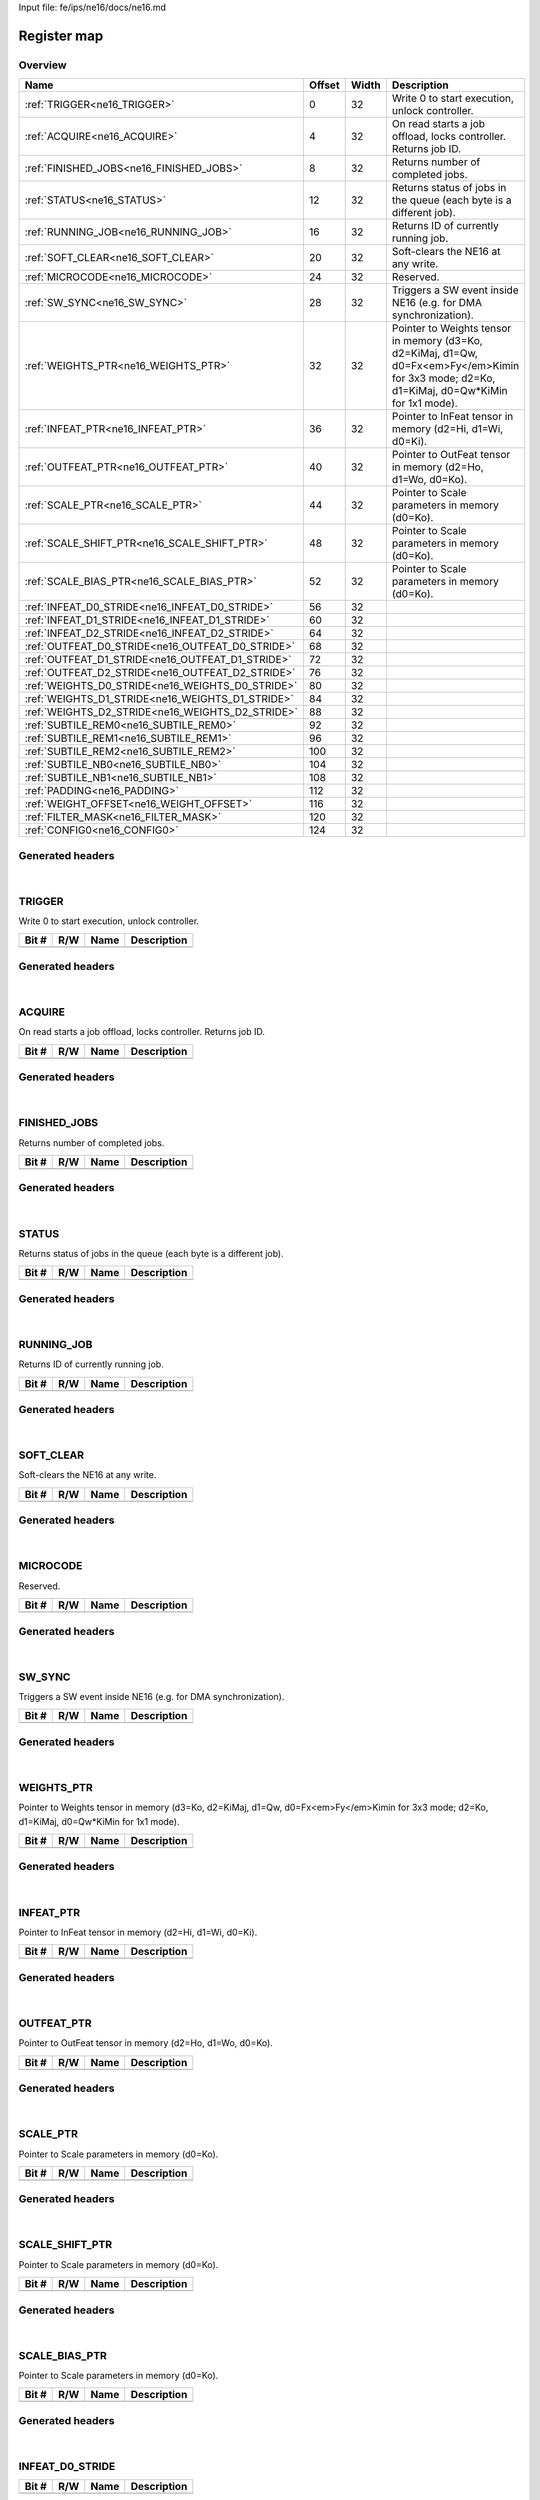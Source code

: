 Input file: fe/ips/ne16/docs/ne16.md

Register map
^^^^^^^^^^^^


Overview
""""""""

.. table:: 

    +------------------------------------------------+------+-----+--------------------------------------------------------------------------------------------------------------------------------------------+
    |                      Name                      |Offset|Width|                                                                Description                                                                 |
    +================================================+======+=====+============================================================================================================================================+
    |:ref:`TRIGGER<ne16_TRIGGER>`                    |     0|   32|Write 0 to start execution, unlock controller.                                                                                              |
    +------------------------------------------------+------+-----+--------------------------------------------------------------------------------------------------------------------------------------------+
    |:ref:`ACQUIRE<ne16_ACQUIRE>`                    |     4|   32|On read starts a job offload, locks controller. Returns job ID.                                                                             |
    +------------------------------------------------+------+-----+--------------------------------------------------------------------------------------------------------------------------------------------+
    |:ref:`FINISHED_JOBS<ne16_FINISHED_JOBS>`        |     8|   32|Returns number of completed jobs.                                                                                                           |
    +------------------------------------------------+------+-----+--------------------------------------------------------------------------------------------------------------------------------------------+
    |:ref:`STATUS<ne16_STATUS>`                      |    12|   32|Returns status of jobs in the queue (each byte is a different job).                                                                         |
    +------------------------------------------------+------+-----+--------------------------------------------------------------------------------------------------------------------------------------------+
    |:ref:`RUNNING_JOB<ne16_RUNNING_JOB>`            |    16|   32|Returns ID of currently running job.                                                                                                        |
    +------------------------------------------------+------+-----+--------------------------------------------------------------------------------------------------------------------------------------------+
    |:ref:`SOFT_CLEAR<ne16_SOFT_CLEAR>`              |    20|   32|Soft-clears the NE16 at any write.                                                                                                          |
    +------------------------------------------------+------+-----+--------------------------------------------------------------------------------------------------------------------------------------------+
    |:ref:`MICROCODE<ne16_MICROCODE>`                |    24|   32|Reserved.                                                                                                                                   |
    +------------------------------------------------+------+-----+--------------------------------------------------------------------------------------------------------------------------------------------+
    |:ref:`SW_SYNC<ne16_SW_SYNC>`                    |    28|   32|Triggers a SW event inside NE16 (e.g. for DMA synchronization).                                                                             |
    +------------------------------------------------+------+-----+--------------------------------------------------------------------------------------------------------------------------------------------+
    |:ref:`WEIGHTS_PTR<ne16_WEIGHTS_PTR>`            |    32|   32|Pointer to Weights tensor in memory (d3=Ko, d2=KiMaj, d1=Qw, d0=Fx<em>Fy</em>Kimin for 3x3 mode; d2=Ko, d1=KiMaj, d0=Qw*KiMin for 1x1 mode).|
    +------------------------------------------------+------+-----+--------------------------------------------------------------------------------------------------------------------------------------------+
    |:ref:`INFEAT_PTR<ne16_INFEAT_PTR>`              |    36|   32|Pointer to InFeat tensor in memory (d2=Hi, d1=Wi, d0=Ki).                                                                                   |
    +------------------------------------------------+------+-----+--------------------------------------------------------------------------------------------------------------------------------------------+
    |:ref:`OUTFEAT_PTR<ne16_OUTFEAT_PTR>`            |    40|   32|Pointer to OutFeat tensor in memory (d2=Ho, d1=Wo, d0=Ko).                                                                                  |
    +------------------------------------------------+------+-----+--------------------------------------------------------------------------------------------------------------------------------------------+
    |:ref:`SCALE_PTR<ne16_SCALE_PTR>`                |    44|   32|Pointer to Scale parameters in memory (d0=Ko).                                                                                              |
    +------------------------------------------------+------+-----+--------------------------------------------------------------------------------------------------------------------------------------------+
    |:ref:`SCALE_SHIFT_PTR<ne16_SCALE_SHIFT_PTR>`    |    48|   32|Pointer to Scale parameters in memory (d0=Ko).                                                                                              |
    +------------------------------------------------+------+-----+--------------------------------------------------------------------------------------------------------------------------------------------+
    |:ref:`SCALE_BIAS_PTR<ne16_SCALE_BIAS_PTR>`      |    52|   32|Pointer to Scale parameters in memory (d0=Ko).                                                                                              |
    +------------------------------------------------+------+-----+--------------------------------------------------------------------------------------------------------------------------------------------+
    |:ref:`INFEAT_D0_STRIDE<ne16_INFEAT_D0_STRIDE>`  |    56|   32|                                                                                                                                            |
    +------------------------------------------------+------+-----+--------------------------------------------------------------------------------------------------------------------------------------------+
    |:ref:`INFEAT_D1_STRIDE<ne16_INFEAT_D1_STRIDE>`  |    60|   32|                                                                                                                                            |
    +------------------------------------------------+------+-----+--------------------------------------------------------------------------------------------------------------------------------------------+
    |:ref:`INFEAT_D2_STRIDE<ne16_INFEAT_D2_STRIDE>`  |    64|   32|                                                                                                                                            |
    +------------------------------------------------+------+-----+--------------------------------------------------------------------------------------------------------------------------------------------+
    |:ref:`OUTFEAT_D0_STRIDE<ne16_OUTFEAT_D0_STRIDE>`|    68|   32|                                                                                                                                            |
    +------------------------------------------------+------+-----+--------------------------------------------------------------------------------------------------------------------------------------------+
    |:ref:`OUTFEAT_D1_STRIDE<ne16_OUTFEAT_D1_STRIDE>`|    72|   32|                                                                                                                                            |
    +------------------------------------------------+------+-----+--------------------------------------------------------------------------------------------------------------------------------------------+
    |:ref:`OUTFEAT_D2_STRIDE<ne16_OUTFEAT_D2_STRIDE>`|    76|   32|                                                                                                                                            |
    +------------------------------------------------+------+-----+--------------------------------------------------------------------------------------------------------------------------------------------+
    |:ref:`WEIGHTS_D0_STRIDE<ne16_WEIGHTS_D0_STRIDE>`|    80|   32|                                                                                                                                            |
    +------------------------------------------------+------+-----+--------------------------------------------------------------------------------------------------------------------------------------------+
    |:ref:`WEIGHTS_D1_STRIDE<ne16_WEIGHTS_D1_STRIDE>`|    84|   32|                                                                                                                                            |
    +------------------------------------------------+------+-----+--------------------------------------------------------------------------------------------------------------------------------------------+
    |:ref:`WEIGHTS_D2_STRIDE<ne16_WEIGHTS_D2_STRIDE>`|    88|   32|                                                                                                                                            |
    +------------------------------------------------+------+-----+--------------------------------------------------------------------------------------------------------------------------------------------+
    |:ref:`SUBTILE_REM0<ne16_SUBTILE_REM0>`          |    92|   32|                                                                                                                                            |
    +------------------------------------------------+------+-----+--------------------------------------------------------------------------------------------------------------------------------------------+
    |:ref:`SUBTILE_REM1<ne16_SUBTILE_REM1>`          |    96|   32|                                                                                                                                            |
    +------------------------------------------------+------+-----+--------------------------------------------------------------------------------------------------------------------------------------------+
    |:ref:`SUBTILE_REM2<ne16_SUBTILE_REM2>`          |   100|   32|                                                                                                                                            |
    +------------------------------------------------+------+-----+--------------------------------------------------------------------------------------------------------------------------------------------+
    |:ref:`SUBTILE_NB0<ne16_SUBTILE_NB0>`            |   104|   32|                                                                                                                                            |
    +------------------------------------------------+------+-----+--------------------------------------------------------------------------------------------------------------------------------------------+
    |:ref:`SUBTILE_NB1<ne16_SUBTILE_NB1>`            |   108|   32|                                                                                                                                            |
    +------------------------------------------------+------+-----+--------------------------------------------------------------------------------------------------------------------------------------------+
    |:ref:`PADDING<ne16_PADDING>`                    |   112|   32|                                                                                                                                            |
    +------------------------------------------------+------+-----+--------------------------------------------------------------------------------------------------------------------------------------------+
    |:ref:`WEIGHT_OFFSET<ne16_WEIGHT_OFFSET>`        |   116|   32|                                                                                                                                            |
    +------------------------------------------------+------+-----+--------------------------------------------------------------------------------------------------------------------------------------------+
    |:ref:`FILTER_MASK<ne16_FILTER_MASK>`            |   120|   32|                                                                                                                                            |
    +------------------------------------------------+------+-----+--------------------------------------------------------------------------------------------------------------------------------------------+
    |:ref:`CONFIG0<ne16_CONFIG0>`                    |   124|   32|                                                                                                                                            |
    +------------------------------------------------+------+-----+--------------------------------------------------------------------------------------------------------------------------------------------+

Generated headers
"""""""""""""""""


.. toggle-header::
    :header: *Register map C offsets*

    .. code-block:: c

        
                // Write 0 to start execution, unlock controller.
                #define NE16_TRIGGER_OFFSET                      0x0
        
                // On read starts a job offload, locks controller. Returns job ID.
                #define NE16_ACQUIRE_OFFSET                      0x4
        
                // Returns number of completed jobs.
                #define NE16_FINISHED_JOBS_OFFSET                0x8
        
                // Returns status of jobs in the queue (each byte is a different job).
                #define NE16_STATUS_OFFSET                       0xc
        
                // Returns ID of currently running job.
                #define NE16_RUNNING_JOB_OFFSET                  0x10
        
                // Soft-clears the NE16 at any write.
                #define NE16_SOFT_CLEAR_OFFSET                   0x14
        
                // Reserved.
                #define NE16_MICROCODE_OFFSET                    0x18
        
                // Triggers a SW event inside NE16 (e.g. for DMA synchronization).
                #define NE16_SW_SYNC_OFFSET                      0x1c
        
                // Pointer to Weights tensor in memory (d3=Ko, d2=KiMaj, d1=Qw, d0=Fx<em>Fy</em>Kimin for 3x3 mode; d2=Ko, d1=KiMaj, d0=Qw*KiMin for 1x1 mode).
                #define NE16_WEIGHTS_PTR_OFFSET                  0x20
        
                // Pointer to InFeat tensor in memory (d2=Hi, d1=Wi, d0=Ki).
                #define NE16_INFEAT_PTR_OFFSET                   0x24
        
                // Pointer to OutFeat tensor in memory (d2=Ho, d1=Wo, d0=Ko).
                #define NE16_OUTFEAT_PTR_OFFSET                  0x28
        
                // Pointer to Scale parameters in memory (d0=Ko).
                #define NE16_SCALE_PTR_OFFSET                    0x2c
        
                // Pointer to Scale parameters in memory (d0=Ko).
                #define NE16_SCALE_SHIFT_PTR_OFFSET              0x30
        
                // Pointer to Scale parameters in memory (d0=Ko).
                #define NE16_SCALE_BIAS_PTR_OFFSET               0x34
        
                #define NE16_INFEAT_D0_STRIDE_OFFSET             0x38
        
                #define NE16_INFEAT_D1_STRIDE_OFFSET             0x3c
        
                #define NE16_INFEAT_D2_STRIDE_OFFSET             0x40
        
                #define NE16_OUTFEAT_D0_STRIDE_OFFSET            0x44
        
                #define NE16_OUTFEAT_D1_STRIDE_OFFSET            0x48
        
                #define NE16_OUTFEAT_D2_STRIDE_OFFSET            0x4c
        
                #define NE16_WEIGHTS_D0_STRIDE_OFFSET            0x50
        
                #define NE16_WEIGHTS_D1_STRIDE_OFFSET            0x54
        
                #define NE16_WEIGHTS_D2_STRIDE_OFFSET            0x58
        
                #define NE16_SUBTILE_REM0_OFFSET                 0x5c
        
                #define NE16_SUBTILE_REM1_OFFSET                 0x60
        
                #define NE16_SUBTILE_REM2_OFFSET                 0x64
        
                #define NE16_SUBTILE_NB0_OFFSET                  0x68
        
                #define NE16_SUBTILE_NB1_OFFSET                  0x6c
        
                #define NE16_PADDING_OFFSET                      0x70
        
                #define NE16_WEIGHT_OFFSET_OFFSET                0x74
        
                #define NE16_FILTER_MASK_OFFSET                  0x78
        
                //   
                #define NE16_CONFIG0_OFFSET                      0x7c

.. toggle-header::
    :header: *Register accessors*

    .. code-block:: c


        static inline uint32_t ne16_trigger_get(uint32_t base);
        static inline void ne16_trigger_set(uint32_t base, uint32_t value);

        static inline uint32_t ne16_acquire_get(uint32_t base);
        static inline void ne16_acquire_set(uint32_t base, uint32_t value);

        static inline uint32_t ne16_finished_jobs_get(uint32_t base);
        static inline void ne16_finished_jobs_set(uint32_t base, uint32_t value);

        static inline uint32_t ne16_status_get(uint32_t base);
        static inline void ne16_status_set(uint32_t base, uint32_t value);

        static inline uint32_t ne16_running_job_get(uint32_t base);
        static inline void ne16_running_job_set(uint32_t base, uint32_t value);

        static inline uint32_t ne16_soft_clear_get(uint32_t base);
        static inline void ne16_soft_clear_set(uint32_t base, uint32_t value);

        static inline uint32_t ne16_microcode_get(uint32_t base);
        static inline void ne16_microcode_set(uint32_t base, uint32_t value);

        static inline uint32_t ne16_sw_sync_get(uint32_t base);
        static inline void ne16_sw_sync_set(uint32_t base, uint32_t value);

        static inline uint32_t ne16_weights_ptr_get(uint32_t base);
        static inline void ne16_weights_ptr_set(uint32_t base, uint32_t value);

        static inline uint32_t ne16_infeat_ptr_get(uint32_t base);
        static inline void ne16_infeat_ptr_set(uint32_t base, uint32_t value);

        static inline uint32_t ne16_outfeat_ptr_get(uint32_t base);
        static inline void ne16_outfeat_ptr_set(uint32_t base, uint32_t value);

        static inline uint32_t ne16_scale_ptr_get(uint32_t base);
        static inline void ne16_scale_ptr_set(uint32_t base, uint32_t value);

        static inline uint32_t ne16_scale_shift_ptr_get(uint32_t base);
        static inline void ne16_scale_shift_ptr_set(uint32_t base, uint32_t value);

        static inline uint32_t ne16_scale_bias_ptr_get(uint32_t base);
        static inline void ne16_scale_bias_ptr_set(uint32_t base, uint32_t value);

        static inline uint32_t ne16_infeat_d0_stride_get(uint32_t base);
        static inline void ne16_infeat_d0_stride_set(uint32_t base, uint32_t value);

        static inline uint32_t ne16_infeat_d1_stride_get(uint32_t base);
        static inline void ne16_infeat_d1_stride_set(uint32_t base, uint32_t value);

        static inline uint32_t ne16_infeat_d2_stride_get(uint32_t base);
        static inline void ne16_infeat_d2_stride_set(uint32_t base, uint32_t value);

        static inline uint32_t ne16_outfeat_d0_stride_get(uint32_t base);
        static inline void ne16_outfeat_d0_stride_set(uint32_t base, uint32_t value);

        static inline uint32_t ne16_outfeat_d1_stride_get(uint32_t base);
        static inline void ne16_outfeat_d1_stride_set(uint32_t base, uint32_t value);

        static inline uint32_t ne16_outfeat_d2_stride_get(uint32_t base);
        static inline void ne16_outfeat_d2_stride_set(uint32_t base, uint32_t value);

        static inline uint32_t ne16_weights_d0_stride_get(uint32_t base);
        static inline void ne16_weights_d0_stride_set(uint32_t base, uint32_t value);

        static inline uint32_t ne16_weights_d1_stride_get(uint32_t base);
        static inline void ne16_weights_d1_stride_set(uint32_t base, uint32_t value);

        static inline uint32_t ne16_weights_d2_stride_get(uint32_t base);
        static inline void ne16_weights_d2_stride_set(uint32_t base, uint32_t value);

        static inline uint32_t ne16_subtile_rem0_get(uint32_t base);
        static inline void ne16_subtile_rem0_set(uint32_t base, uint32_t value);

        static inline uint32_t ne16_subtile_rem1_get(uint32_t base);
        static inline void ne16_subtile_rem1_set(uint32_t base, uint32_t value);

        static inline uint32_t ne16_subtile_rem2_get(uint32_t base);
        static inline void ne16_subtile_rem2_set(uint32_t base, uint32_t value);

        static inline uint32_t ne16_subtile_nb0_get(uint32_t base);
        static inline void ne16_subtile_nb0_set(uint32_t base, uint32_t value);

        static inline uint32_t ne16_subtile_nb1_get(uint32_t base);
        static inline void ne16_subtile_nb1_set(uint32_t base, uint32_t value);

        static inline uint32_t ne16_padding_get(uint32_t base);
        static inline void ne16_padding_set(uint32_t base, uint32_t value);

        static inline uint32_t ne16_weight_offset_get(uint32_t base);
        static inline void ne16_weight_offset_set(uint32_t base, uint32_t value);

        static inline uint32_t ne16_filter_mask_get(uint32_t base);
        static inline void ne16_filter_mask_set(uint32_t base, uint32_t value);

        static inline uint32_t ne16_config0_get(uint32_t base);
        static inline void ne16_config0_set(uint32_t base, uint32_t value);

.. toggle-header::
    :header: *Register fields defines*

    .. code-block:: c

        
        // Ki remainder. (access: R/W)
        #define NE16_SUBTILE_REM0_KI_BIT                                     0
        #define NE16_SUBTILE_REM0_KI_WIDTH                                   16
        #define NE16_SUBTILE_REM0_KI_MASK                                    0xffff
        #define NE16_SUBTILE_REM0_KI_RESET                                   0x0
        
        // Ko remainder. (access: R/W)
        #define NE16_SUBTILE_REM0_KO_BIT                                     16
        #define NE16_SUBTILE_REM0_KO_WIDTH                                   16
        #define NE16_SUBTILE_REM0_KO_MASK                                    0xffff0000
        #define NE16_SUBTILE_REM0_KO_RESET                                   0x0
        
        // Wo remainder. (access: R/W)
        #define NE16_SUBTILE_REM1_WO_BIT                                     0
        #define NE16_SUBTILE_REM1_WO_WIDTH                                   16
        #define NE16_SUBTILE_REM1_WO_MASK                                    0xffff
        #define NE16_SUBTILE_REM1_WO_RESET                                   0x0
        
        // Ho remainder. (access: R/W)
        #define NE16_SUBTILE_REM1_HO_BIT                                     16
        #define NE16_SUBTILE_REM1_HO_WIDTH                                   16
        #define NE16_SUBTILE_REM1_HO_MASK                                    0xffff0000
        #define NE16_SUBTILE_REM1_HO_RESET                                   0x0
        
        // Wi remainder. (access: R/W)
        #define NE16_SUBTILE_REM2_WI_BIT                                     0
        #define NE16_SUBTILE_REM2_WI_WIDTH                                   16
        #define NE16_SUBTILE_REM2_WI_MASK                                    0xffff
        #define NE16_SUBTILE_REM2_WI_RESET                                   0x0
        
        // Hi remainder. (access: R/W)
        #define NE16_SUBTILE_REM2_HI_BIT                                     16
        #define NE16_SUBTILE_REM2_HI_WIDTH                                   16
        #define NE16_SUBTILE_REM2_HI_MASK                                    0xffff0000
        #define NE16_SUBTILE_REM2_HI_RESET                                   0x0
        
        // Ki remainder. (access: R/W)
        #define NE16_SUBTILE_NB0_KI_BIT                                      0
        #define NE16_SUBTILE_NB0_KI_WIDTH                                    16
        #define NE16_SUBTILE_NB0_KI_MASK                                     0xffff
        #define NE16_SUBTILE_NB0_KI_RESET                                    0x0
        
        // Ko remainder. (access: R/W)
        #define NE16_SUBTILE_NB0_KO_BIT                                      16
        #define NE16_SUBTILE_NB0_KO_WIDTH                                    16
        #define NE16_SUBTILE_NB0_KO_MASK                                     0xffff0000
        #define NE16_SUBTILE_NB0_KO_RESET                                    0x0
        
        // Wo remainder. (access: R/W)
        #define NE16_SUBTILE_NB1_WO_BIT                                      0
        #define NE16_SUBTILE_NB1_WO_WIDTH                                    16
        #define NE16_SUBTILE_NB1_WO_MASK                                     0xffff
        #define NE16_SUBTILE_NB1_WO_RESET                                    0x0
        
        // Ho remainder. (access: R/W)
        #define NE16_SUBTILE_NB1_HO_BIT                                      16
        #define NE16_SUBTILE_NB1_HO_WIDTH                                    16
        #define NE16_SUBTILE_NB1_HO_MASK                                     0xffff0000
        #define NE16_SUBTILE_NB1_HO_RESET                                    0x0
        
        // Padding value. (access: R/W)
        #define NE16_PADDING_VALUE_BIT                                       0
        #define NE16_PADDING_VALUE_WIDTH                                     16
        #define NE16_PADDING_VALUE_MASK                                      0xffff
        #define NE16_PADDING_VALUE_RESET                                     0x0
        
        // Number of spatially padded pixels in the LEFT subtile border. (access: R/W)
        #define NE16_PADDING_LEFT_BIT                                        16
        #define NE16_PADDING_LEFT_WIDTH                                      4
        #define NE16_PADDING_LEFT_MASK                                       0xf0000
        #define NE16_PADDING_LEFT_RESET                                      0x0
        
        // Number of spatially padded pixels in the BOTTOM subtile border (counted from 5 pixels upward!). (access: R/W)
        #define NE16_PADDING_BOTTOM_BIT                                      20
        #define NE16_PADDING_BOTTOM_WIDTH                                    4
        #define NE16_PADDING_BOTTOM_MASK                                     0xf00000
        #define NE16_PADDING_BOTTOM_RESET                                    0x0
        
        // Number of spatially padded pixels in the RIGHT subtile border (counted from 5 pixels leftward!). (access: R/W)
        #define NE16_PADDING_RIGHT_BIT                                       24
        #define NE16_PADDING_RIGHT_WIDTH                                     4
        #define NE16_PADDING_RIGHT_MASK                                      0xf000000
        #define NE16_PADDING_RIGHT_RESET                                     0x0
        
        // Number of spatially padded pixels in the TOP subtile border. (access: R/W)
        #define NE16_PADDING_TOP_BIT                                         28
        #define NE16_PADDING_TOP_WIDTH                                       4
        #define NE16_PADDING_TOP_MASK                                        0xf0000000
        #define NE16_PADDING_TOP_RESET                                       0x0
        
        // Left mask. (access: R/W)
        #define NE16_FILTER_MASK_LEFT_BIT                                    0
        #define NE16_FILTER_MASK_LEFT_WIDTH                                  8
        #define NE16_FILTER_MASK_LEFT_MASK                                   0xff
        #define NE16_FILTER_MASK_LEFT_RESET                                  0x0
        
        // Bottom mask. (access: R/W)
        #define NE16_FILTER_MASK_BOTTOM_BIT                                  8
        #define NE16_FILTER_MASK_BOTTOM_WIDTH                                8
        #define NE16_FILTER_MASK_BOTTOM_MASK                                 0xff00
        #define NE16_FILTER_MASK_BOTTOM_RESET                                0x0
        
        // Right mask. (access: R/W)
        #define NE16_FILTER_MASK_RIGHT_BIT                                   16
        #define NE16_FILTER_MASK_RIGHT_WIDTH                                 8
        #define NE16_FILTER_MASK_RIGHT_MASK                                  0xff0000
        #define NE16_FILTER_MASK_RIGHT_RESET                                 0x0
        
        // Top mask. (access: R/W)
        #define NE16_FILTER_MASK_TOP_BIT                                     24
        #define NE16_FILTER_MASK_TOP_WIDTH                                   8
        #define NE16_FILTER_MASK_TOP_MASK                                    0xff000000
        #define NE16_FILTER_MASK_TOP_RESET                                   0x0
        
        // Weight bits minus 1. (access: R/W)
        #define NE16_CONFIG0_QWM1_BIT                                        0
        #define NE16_CONFIG0_QWM1_WIDTH                                      3
        #define NE16_CONFIG0_QWM1_MASK                                       0x7
        #define NE16_CONFIG0_QWM1_RESET                                      0x0
        
        // 16-bit input data mode. (access: R/W)
        #define NE16_CONFIG0_MODE16_BIT                                      3
        #define NE16_CONFIG0_MODE16_WIDTH                                    1
        #define NE16_CONFIG0_MODE16_MASK                                     0x8
        #define NE16_CONFIG0_MODE16_RESET                                    0x0
        
        // Streamout / quantization (1=quantization+streamout, 0=streamout only). (access: R/W)
        #define NE16_CONFIG0_STREAMOUT_BIT                                   4
        #define NE16_CONFIG0_STREAMOUT_WIDTH                                 1
        #define NE16_CONFIG0_STREAMOUT_MASK                                  0x10
        #define NE16_CONFIG0_STREAMOUT_RESET                                 0x0
        
        // Filter mode (11=reserved, 10=1x1, 01=3x3 depthwise, 00=3x3). (access: R/W)
        #define NE16_CONFIG0_FILTER_MODE_BIT                                 5
        #define NE16_CONFIG0_FILTER_MODE_WIDTH                               2
        #define NE16_CONFIG0_FILTER_MODE_MASK                                0x60
        #define NE16_CONFIG0_FILTER_MODE_RESET                               0x0
        
        // Linear mode (experimental). (access: R/W)
        #define NE16_CONFIG0_LINEAR_BIT                                      7
        #define NE16_CONFIG0_LINEAR_WIDTH                                    1
        #define NE16_CONFIG0_LINEAR_MASK                                     0x80
        #define NE16_CONFIG0_LINEAR_RESET                                    0x0
        
        // 2x2 strided mode (experimental). (access: R/W)
        #define NE16_CONFIG0_STRIDED_2X2_BIT                                 8
        #define NE16_CONFIG0_STRIDED_2X2_WIDTH                               1
        #define NE16_CONFIG0_STRIDED_2X2_MASK                                0x100
        #define NE16_CONFIG0_STRIDED_2X2_RESET                               0x0
        
        // Reserved. (access: R/W)
        #define NE16_CONFIG0_RES1_BIT                                        9
        #define NE16_CONFIG0_RES1_WIDTH                                      2
        #define NE16_CONFIG0_RES1_MASK                                       0x600
        #define NE16_CONFIG0_RES1_RESET                                      0x0
        
        // Rounding mode (0=round, 1=do not round). (access: R/W)
        #define NE16_CONFIG0_ROUND_BIT                                       11
        #define NE16_CONFIG0_ROUND_WIDTH                                     1
        #define NE16_CONFIG0_ROUND_MASK                                      0x800
        #define NE16_CONFIG0_ROUND_RESET                                     0x0
        
        // Normalization bits (00=8b, 01=16b, 10=32b). (access: R/W)
        #define NE16_CONFIG0_NORM_BITS_BIT                                   12
        #define NE16_CONFIG0_NORM_BITS_WIDTH                                 2
        #define NE16_CONFIG0_NORM_BITS_MASK                                  0x3000
        #define NE16_CONFIG0_NORM_BITS_RESET                                 0x0
        
        // Streamin mode (1=do streamin, 0=do not streamin). (access: R/W)
        #define NE16_CONFIG0_STREAMIN_BIT                                    14
        #define NE16_CONFIG0_STREAMIN_WIDTH                                  1
        #define NE16_CONFIG0_STREAMIN_MASK                                   0x4000
        #define NE16_CONFIG0_STREAMIN_RESET                                  0x0
        
        // Weight offset cfg (0=symmetric weights, 1=use layer-wise weight_offset). (access: R/W)
        #define NE16_CONFIG0_WEIGHT_OFFS_BIT                                 15
        #define NE16_CONFIG0_WEIGHT_OFFS_WIDTH                               1
        #define NE16_CONFIG0_WEIGHT_OFFS_MASK                                0x8000
        #define NE16_CONFIG0_WEIGHT_OFFS_RESET                               0x0
        
        // Quantization right shift. (access: R/W)
        #define NE16_CONFIG0_RIGHT_SHIFT_BIT                                 16
        #define NE16_CONFIG0_RIGHT_SHIFT_WIDTH                               5
        #define NE16_CONFIG0_RIGHT_SHIFT_MASK                                0x1f0000
        #define NE16_CONFIG0_RIGHT_SHIFT_RESET                               0x0
        
        // Quantization bits (00=8b, 01=16b, 10=32b). (access: R/W)
        #define NE16_CONFIG0_QUANT_BITS_BIT                                  21
        #define NE16_CONFIG0_QUANT_BITS_WIDTH                                2
        #define NE16_CONFIG0_QUANT_BITS_MASK                                 0x600000
        #define NE16_CONFIG0_QUANT_BITS_RESET                                0x0
        
        // Quantization rect(0=rectify, consider as unsigned; 1=do not rectify, keep sign). (access: R/W)
        #define NE16_CONFIG0_QUANT_RECT_BIT                                  23
        #define NE16_CONFIG0_QUANT_RECT_WIDTH                                1
        #define NE16_CONFIG0_QUANT_RECT_MASK                                 0x800000
        #define NE16_CONFIG0_QUANT_RECT_RESET                                0x0
        
        // Reserved. (access: R/W)
        #define NE16_CONFIG0_RES2_BIT                                        24
        #define NE16_CONFIG0_RES2_WIDTH                                      8
        #define NE16_CONFIG0_RES2_MASK                                       0xff000000
        #define NE16_CONFIG0_RES2_RESET                                      0x0

.. toggle-header::
    :header: *Register fields macros*

    .. code-block:: c

        
        #define NE16_SUBTILE_REM0_KI_GET(value)                    (GAP_BEXTRACTU((value),16,0))
        #define NE16_SUBTILE_REM0_KI_GETS(value)                   (GAP_BEXTRACT((value),16,0))
        #define NE16_SUBTILE_REM0_KI_SET(value,field)              (GAP_BINSERT((value),(field),16,0))
        #define NE16_SUBTILE_REM0_KI(val)                          ((val) << 0)
        
        #define NE16_SUBTILE_REM0_KO_GET(value)                    (GAP_BEXTRACTU((value),16,16))
        #define NE16_SUBTILE_REM0_KO_GETS(value)                   (GAP_BEXTRACT((value),16,16))
        #define NE16_SUBTILE_REM0_KO_SET(value,field)              (GAP_BINSERT((value),(field),16,16))
        #define NE16_SUBTILE_REM0_KO(val)                          ((val) << 16)
        
        #define NE16_SUBTILE_REM1_WO_GET(value)                    (GAP_BEXTRACTU((value),16,0))
        #define NE16_SUBTILE_REM1_WO_GETS(value)                   (GAP_BEXTRACT((value),16,0))
        #define NE16_SUBTILE_REM1_WO_SET(value,field)              (GAP_BINSERT((value),(field),16,0))
        #define NE16_SUBTILE_REM1_WO(val)                          ((val) << 0)
        
        #define NE16_SUBTILE_REM1_HO_GET(value)                    (GAP_BEXTRACTU((value),16,16))
        #define NE16_SUBTILE_REM1_HO_GETS(value)                   (GAP_BEXTRACT((value),16,16))
        #define NE16_SUBTILE_REM1_HO_SET(value,field)              (GAP_BINSERT((value),(field),16,16))
        #define NE16_SUBTILE_REM1_HO(val)                          ((val) << 16)
        
        #define NE16_SUBTILE_REM2_WI_GET(value)                    (GAP_BEXTRACTU((value),16,0))
        #define NE16_SUBTILE_REM2_WI_GETS(value)                   (GAP_BEXTRACT((value),16,0))
        #define NE16_SUBTILE_REM2_WI_SET(value,field)              (GAP_BINSERT((value),(field),16,0))
        #define NE16_SUBTILE_REM2_WI(val)                          ((val) << 0)
        
        #define NE16_SUBTILE_REM2_HI_GET(value)                    (GAP_BEXTRACTU((value),16,16))
        #define NE16_SUBTILE_REM2_HI_GETS(value)                   (GAP_BEXTRACT((value),16,16))
        #define NE16_SUBTILE_REM2_HI_SET(value,field)              (GAP_BINSERT((value),(field),16,16))
        #define NE16_SUBTILE_REM2_HI(val)                          ((val) << 16)
        
        #define NE16_SUBTILE_NB0_KI_GET(value)                     (GAP_BEXTRACTU((value),16,0))
        #define NE16_SUBTILE_NB0_KI_GETS(value)                    (GAP_BEXTRACT((value),16,0))
        #define NE16_SUBTILE_NB0_KI_SET(value,field)               (GAP_BINSERT((value),(field),16,0))
        #define NE16_SUBTILE_NB0_KI(val)                           ((val) << 0)
        
        #define NE16_SUBTILE_NB0_KO_GET(value)                     (GAP_BEXTRACTU((value),16,16))
        #define NE16_SUBTILE_NB0_KO_GETS(value)                    (GAP_BEXTRACT((value),16,16))
        #define NE16_SUBTILE_NB0_KO_SET(value,field)               (GAP_BINSERT((value),(field),16,16))
        #define NE16_SUBTILE_NB0_KO(val)                           ((val) << 16)
        
        #define NE16_SUBTILE_NB1_WO_GET(value)                     (GAP_BEXTRACTU((value),16,0))
        #define NE16_SUBTILE_NB1_WO_GETS(value)                    (GAP_BEXTRACT((value),16,0))
        #define NE16_SUBTILE_NB1_WO_SET(value,field)               (GAP_BINSERT((value),(field),16,0))
        #define NE16_SUBTILE_NB1_WO(val)                           ((val) << 0)
        
        #define NE16_SUBTILE_NB1_HO_GET(value)                     (GAP_BEXTRACTU((value),16,16))
        #define NE16_SUBTILE_NB1_HO_GETS(value)                    (GAP_BEXTRACT((value),16,16))
        #define NE16_SUBTILE_NB1_HO_SET(value,field)               (GAP_BINSERT((value),(field),16,16))
        #define NE16_SUBTILE_NB1_HO(val)                           ((val) << 16)
        
        #define NE16_PADDING_VALUE_GET(value)                      (GAP_BEXTRACTU((value),16,0))
        #define NE16_PADDING_VALUE_GETS(value)                     (GAP_BEXTRACT((value),16,0))
        #define NE16_PADDING_VALUE_SET(value,field)                (GAP_BINSERT((value),(field),16,0))
        #define NE16_PADDING_VALUE(val)                            ((val) << 0)
        
        #define NE16_PADDING_LEFT_GET(value)                       (GAP_BEXTRACTU((value),4,16))
        #define NE16_PADDING_LEFT_GETS(value)                      (GAP_BEXTRACT((value),4,16))
        #define NE16_PADDING_LEFT_SET(value,field)                 (GAP_BINSERT((value),(field),4,16))
        #define NE16_PADDING_LEFT(val)                             ((val) << 16)
        
        #define NE16_PADDING_BOTTOM_GET(value)                     (GAP_BEXTRACTU((value),4,20))
        #define NE16_PADDING_BOTTOM_GETS(value)                    (GAP_BEXTRACT((value),4,20))
        #define NE16_PADDING_BOTTOM_SET(value,field)               (GAP_BINSERT((value),(field),4,20))
        #define NE16_PADDING_BOTTOM(val)                           ((val) << 20)
        
        #define NE16_PADDING_RIGHT_GET(value)                      (GAP_BEXTRACTU((value),4,24))
        #define NE16_PADDING_RIGHT_GETS(value)                     (GAP_BEXTRACT((value),4,24))
        #define NE16_PADDING_RIGHT_SET(value,field)                (GAP_BINSERT((value),(field),4,24))
        #define NE16_PADDING_RIGHT(val)                            ((val) << 24)
        
        #define NE16_PADDING_TOP_GET(value)                        (GAP_BEXTRACTU((value),4,28))
        #define NE16_PADDING_TOP_GETS(value)                       (GAP_BEXTRACT((value),4,28))
        #define NE16_PADDING_TOP_SET(value,field)                  (GAP_BINSERT((value),(field),4,28))
        #define NE16_PADDING_TOP(val)                              ((val) << 28)
        
        #define NE16_FILTER_MASK_LEFT_GET(value)                   (GAP_BEXTRACTU((value),8,0))
        #define NE16_FILTER_MASK_LEFT_GETS(value)                  (GAP_BEXTRACT((value),8,0))
        #define NE16_FILTER_MASK_LEFT_SET(value,field)             (GAP_BINSERT((value),(field),8,0))
        #define NE16_FILTER_MASK_LEFT(val)                         ((val) << 0)
        
        #define NE16_FILTER_MASK_BOTTOM_GET(value)                 (GAP_BEXTRACTU((value),8,8))
        #define NE16_FILTER_MASK_BOTTOM_GETS(value)                (GAP_BEXTRACT((value),8,8))
        #define NE16_FILTER_MASK_BOTTOM_SET(value,field)           (GAP_BINSERT((value),(field),8,8))
        #define NE16_FILTER_MASK_BOTTOM(val)                       ((val) << 8)
        
        #define NE16_FILTER_MASK_RIGHT_GET(value)                  (GAP_BEXTRACTU((value),8,16))
        #define NE16_FILTER_MASK_RIGHT_GETS(value)                 (GAP_BEXTRACT((value),8,16))
        #define NE16_FILTER_MASK_RIGHT_SET(value,field)            (GAP_BINSERT((value),(field),8,16))
        #define NE16_FILTER_MASK_RIGHT(val)                        ((val) << 16)
        
        #define NE16_FILTER_MASK_TOP_GET(value)                    (GAP_BEXTRACTU((value),8,24))
        #define NE16_FILTER_MASK_TOP_GETS(value)                   (GAP_BEXTRACT((value),8,24))
        #define NE16_FILTER_MASK_TOP_SET(value,field)              (GAP_BINSERT((value),(field),8,24))
        #define NE16_FILTER_MASK_TOP(val)                          ((val) << 24)
        
        #define NE16_CONFIG0_QWM1_GET(value)                       (GAP_BEXTRACTU((value),3,0))
        #define NE16_CONFIG0_QWM1_GETS(value)                      (GAP_BEXTRACT((value),3,0))
        #define NE16_CONFIG0_QWM1_SET(value,field)                 (GAP_BINSERT((value),(field),3,0))
        #define NE16_CONFIG0_QWM1(val)                             ((val) << 0)
        
        #define NE16_CONFIG0_MODE16_GET(value)                     (GAP_BEXTRACTU((value),1,3))
        #define NE16_CONFIG0_MODE16_GETS(value)                    (GAP_BEXTRACT((value),1,3))
        #define NE16_CONFIG0_MODE16_SET(value,field)               (GAP_BINSERT((value),(field),1,3))
        #define NE16_CONFIG0_MODE16(val)                           ((val) << 3)
        
        #define NE16_CONFIG0_STREAMOUT_GET(value)                  (GAP_BEXTRACTU((value),1,4))
        #define NE16_CONFIG0_STREAMOUT_GETS(value)                 (GAP_BEXTRACT((value),1,4))
        #define NE16_CONFIG0_STREAMOUT_SET(value,field)            (GAP_BINSERT((value),(field),1,4))
        #define NE16_CONFIG0_STREAMOUT(val)                        ((val) << 4)
        
        #define NE16_CONFIG0_FILTER_MODE_GET(value)                (GAP_BEXTRACTU((value),2,5))
        #define NE16_CONFIG0_FILTER_MODE_GETS(value)               (GAP_BEXTRACT((value),2,5))
        #define NE16_CONFIG0_FILTER_MODE_SET(value,field)          (GAP_BINSERT((value),(field),2,5))
        #define NE16_CONFIG0_FILTER_MODE(val)                      ((val) << 5)
        
        #define NE16_CONFIG0_LINEAR_GET(value)                     (GAP_BEXTRACTU((value),1,7))
        #define NE16_CONFIG0_LINEAR_GETS(value)                    (GAP_BEXTRACT((value),1,7))
        #define NE16_CONFIG0_LINEAR_SET(value,field)               (GAP_BINSERT((value),(field),1,7))
        #define NE16_CONFIG0_LINEAR(val)                           ((val) << 7)
        
        #define NE16_CONFIG0_STRIDED_2X2_GET(value)                (GAP_BEXTRACTU((value),1,8))
        #define NE16_CONFIG0_STRIDED_2X2_GETS(value)               (GAP_BEXTRACT((value),1,8))
        #define NE16_CONFIG0_STRIDED_2X2_SET(value,field)          (GAP_BINSERT((value),(field),1,8))
        #define NE16_CONFIG0_STRIDED_2X2(val)                      ((val) << 8)
        
        #define NE16_CONFIG0_RES1_GET(value)                       (GAP_BEXTRACTU((value),2,9))
        #define NE16_CONFIG0_RES1_GETS(value)                      (GAP_BEXTRACT((value),2,9))
        #define NE16_CONFIG0_RES1_SET(value,field)                 (GAP_BINSERT((value),(field),2,9))
        #define NE16_CONFIG0_RES1(val)                             ((val) << 9)
        
        #define NE16_CONFIG0_ROUND_GET(value)                      (GAP_BEXTRACTU((value),1,11))
        #define NE16_CONFIG0_ROUND_GETS(value)                     (GAP_BEXTRACT((value),1,11))
        #define NE16_CONFIG0_ROUND_SET(value,field)                (GAP_BINSERT((value),(field),1,11))
        #define NE16_CONFIG0_ROUND(val)                            ((val) << 11)
        
        #define NE16_CONFIG0_NORM_BITS_GET(value)                  (GAP_BEXTRACTU((value),2,12))
        #define NE16_CONFIG0_NORM_BITS_GETS(value)                 (GAP_BEXTRACT((value),2,12))
        #define NE16_CONFIG0_NORM_BITS_SET(value,field)            (GAP_BINSERT((value),(field),2,12))
        #define NE16_CONFIG0_NORM_BITS(val)                        ((val) << 12)
        
        #define NE16_CONFIG0_STREAMIN_GET(value)                   (GAP_BEXTRACTU((value),1,14))
        #define NE16_CONFIG0_STREAMIN_GETS(value)                  (GAP_BEXTRACT((value),1,14))
        #define NE16_CONFIG0_STREAMIN_SET(value,field)             (GAP_BINSERT((value),(field),1,14))
        #define NE16_CONFIG0_STREAMIN(val)                         ((val) << 14)
        
        #define NE16_CONFIG0_WEIGHT_OFFS_GET(value)                (GAP_BEXTRACTU((value),1,15))
        #define NE16_CONFIG0_WEIGHT_OFFS_GETS(value)               (GAP_BEXTRACT((value),1,15))
        #define NE16_CONFIG0_WEIGHT_OFFS_SET(value,field)          (GAP_BINSERT((value),(field),1,15))
        #define NE16_CONFIG0_WEIGHT_OFFS(val)                      ((val) << 15)
        
        #define NE16_CONFIG0_RIGHT_SHIFT_GET(value)                (GAP_BEXTRACTU((value),5,16))
        #define NE16_CONFIG0_RIGHT_SHIFT_GETS(value)               (GAP_BEXTRACT((value),5,16))
        #define NE16_CONFIG0_RIGHT_SHIFT_SET(value,field)          (GAP_BINSERT((value),(field),5,16))
        #define NE16_CONFIG0_RIGHT_SHIFT(val)                      ((val) << 16)
        
        #define NE16_CONFIG0_QUANT_BITS_GET(value)                 (GAP_BEXTRACTU((value),2,21))
        #define NE16_CONFIG0_QUANT_BITS_GETS(value)                (GAP_BEXTRACT((value),2,21))
        #define NE16_CONFIG0_QUANT_BITS_SET(value,field)           (GAP_BINSERT((value),(field),2,21))
        #define NE16_CONFIG0_QUANT_BITS(val)                       ((val) << 21)
        
        #define NE16_CONFIG0_QUANT_RECT_GET(value)                 (GAP_BEXTRACTU((value),1,23))
        #define NE16_CONFIG0_QUANT_RECT_GETS(value)                (GAP_BEXTRACT((value),1,23))
        #define NE16_CONFIG0_QUANT_RECT_SET(value,field)           (GAP_BINSERT((value),(field),1,23))
        #define NE16_CONFIG0_QUANT_RECT(val)                       ((val) << 23)
        
        #define NE16_CONFIG0_RES2_GET(value)                       (GAP_BEXTRACTU((value),8,24))
        #define NE16_CONFIG0_RES2_GETS(value)                      (GAP_BEXTRACT((value),8,24))
        #define NE16_CONFIG0_RES2_SET(value,field)                 (GAP_BINSERT((value),(field),8,24))
        #define NE16_CONFIG0_RES2(val)                             ((val) << 24)

.. toggle-header::
    :header: *Register map structure*

    .. code-block:: c

        /** NE16_Type Register Layout Typedef */
        typedef struct {
            volatile uint32_t trigger;  // Write 0 to start execution, unlock controller.
            volatile uint32_t acquire;  // On read starts a job offload, locks controller. Returns job ID.
            volatile uint32_t finished_jobs;  // Returns number of completed jobs.
            volatile uint32_t status;  // Returns status of jobs in the queue (each byte is a different job).
            volatile uint32_t running_job;  // Returns ID of currently running job.
            volatile uint32_t soft_clear;  // Soft-clears the NE16 at any write.
            volatile uint32_t microcode;  // Reserved.
            volatile uint32_t sw_sync;  // Triggers a SW event inside NE16 (e.g. for DMA synchronization).
            volatile uint32_t weights_ptr;  // Pointer to Weights tensor in memory (d3=Ko, d2=KiMaj, d1=Qw, d0=Fx<em>Fy</em>Kimin for 3x3 mode; d2=Ko, d1=KiMaj, d0=Qw*KiMin for 1x1 mode).
            volatile uint32_t infeat_ptr;  // Pointer to InFeat tensor in memory (d2=Hi, d1=Wi, d0=Ki).
            volatile uint32_t outfeat_ptr;  // Pointer to OutFeat tensor in memory (d2=Ho, d1=Wo, d0=Ko).
            volatile uint32_t scale_ptr;  // Pointer to Scale parameters in memory (d0=Ko).
            volatile uint32_t scale_shift_ptr;  // Pointer to Scale parameters in memory (d0=Ko).
            volatile uint32_t scale_bias_ptr;  // Pointer to Scale parameters in memory (d0=Ko).
            volatile uint32_t infeat_d0_stride; 
            volatile uint32_t infeat_d1_stride; 
            volatile uint32_t infeat_d2_stride; 
            volatile uint32_t outfeat_d0_stride; 
            volatile uint32_t outfeat_d1_stride; 
            volatile uint32_t outfeat_d2_stride; 
            volatile uint32_t weights_d0_stride; 
            volatile uint32_t weights_d1_stride; 
            volatile uint32_t weights_d2_stride; 
            volatile uint32_t subtile_rem0; 
            volatile uint32_t subtile_rem1; 
            volatile uint32_t subtile_rem2; 
            volatile uint32_t subtile_nb0; 
            volatile uint32_t subtile_nb1; 
            volatile uint32_t padding; 
            volatile uint32_t weight_offset; 
            volatile uint32_t filter_mask; 
            volatile uint32_t config0;  //   
        } __attribute__((packed)) ne16_t;

.. toggle-header::
    :header: *Register fields structures*

    .. code-block:: c

        
        typedef union {
          struct {
          };
          unsigned int raw;
        } __attribute__((packed)) ne16_trigger_t;
        
        typedef union {
          struct {
          };
          unsigned int raw;
        } __attribute__((packed)) ne16_acquire_t;
        
        typedef union {
          struct {
          };
          unsigned int raw;
        } __attribute__((packed)) ne16_finished_jobs_t;
        
        typedef union {
          struct {
          };
          unsigned int raw;
        } __attribute__((packed)) ne16_status_t;
        
        typedef union {
          struct {
          };
          unsigned int raw;
        } __attribute__((packed)) ne16_running_job_t;
        
        typedef union {
          struct {
          };
          unsigned int raw;
        } __attribute__((packed)) ne16_soft_clear_t;
        
        typedef union {
          struct {
          };
          unsigned int raw;
        } __attribute__((packed)) ne16_microcode_t;
        
        typedef union {
          struct {
          };
          unsigned int raw;
        } __attribute__((packed)) ne16_sw_sync_t;
        
        typedef union {
          struct {
          };
          unsigned int raw;
        } __attribute__((packed)) ne16_weights_ptr_t;
        
        typedef union {
          struct {
          };
          unsigned int raw;
        } __attribute__((packed)) ne16_infeat_ptr_t;
        
        typedef union {
          struct {
          };
          unsigned int raw;
        } __attribute__((packed)) ne16_outfeat_ptr_t;
        
        typedef union {
          struct {
          };
          unsigned int raw;
        } __attribute__((packed)) ne16_scale_ptr_t;
        
        typedef union {
          struct {
          };
          unsigned int raw;
        } __attribute__((packed)) ne16_scale_shift_ptr_t;
        
        typedef union {
          struct {
          };
          unsigned int raw;
        } __attribute__((packed)) ne16_scale_bias_ptr_t;
        
        typedef union {
          struct {
          };
          unsigned int raw;
        } __attribute__((packed)) ne16_infeat_d0_stride_t;
        
        typedef union {
          struct {
          };
          unsigned int raw;
        } __attribute__((packed)) ne16_infeat_d1_stride_t;
        
        typedef union {
          struct {
          };
          unsigned int raw;
        } __attribute__((packed)) ne16_infeat_d2_stride_t;
        
        typedef union {
          struct {
          };
          unsigned int raw;
        } __attribute__((packed)) ne16_outfeat_d0_stride_t;
        
        typedef union {
          struct {
          };
          unsigned int raw;
        } __attribute__((packed)) ne16_outfeat_d1_stride_t;
        
        typedef union {
          struct {
          };
          unsigned int raw;
        } __attribute__((packed)) ne16_outfeat_d2_stride_t;
        
        typedef union {
          struct {
          };
          unsigned int raw;
        } __attribute__((packed)) ne16_weights_d0_stride_t;
        
        typedef union {
          struct {
          };
          unsigned int raw;
        } __attribute__((packed)) ne16_weights_d1_stride_t;
        
        typedef union {
          struct {
          };
          unsigned int raw;
        } __attribute__((packed)) ne16_weights_d2_stride_t;
        
        typedef union {
          struct {
            unsigned int ki              :16; // Ki remainder.
            unsigned int ko              :16; // Ko remainder.
          };
          unsigned int raw;
        } __attribute__((packed)) ne16_subtile_rem0_t;
        
        typedef union {
          struct {
            unsigned int wo              :16; // Wo remainder.
            unsigned int ho              :16; // Ho remainder.
          };
          unsigned int raw;
        } __attribute__((packed)) ne16_subtile_rem1_t;
        
        typedef union {
          struct {
            unsigned int wi              :16; // Wi remainder.
            unsigned int hi              :16; // Hi remainder.
          };
          unsigned int raw;
        } __attribute__((packed)) ne16_subtile_rem2_t;
        
        typedef union {
          struct {
            unsigned int ki              :16; // Ki remainder.
            unsigned int ko              :16; // Ko remainder.
          };
          unsigned int raw;
        } __attribute__((packed)) ne16_subtile_nb0_t;
        
        typedef union {
          struct {
            unsigned int wo              :16; // Wo remainder.
            unsigned int ho              :16; // Ho remainder.
          };
          unsigned int raw;
        } __attribute__((packed)) ne16_subtile_nb1_t;
        
        typedef union {
          struct {
            unsigned int value           :16; // Padding value.
            unsigned int left            :4 ; // Number of spatially padded pixels in the LEFT subtile border.
            unsigned int bottom          :4 ; // Number of spatially padded pixels in the BOTTOM subtile border (counted from 5 pixels upward!).
            unsigned int right           :4 ; // Number of spatially padded pixels in the RIGHT subtile border (counted from 5 pixels leftward!).
            unsigned int top             :4 ; // Number of spatially padded pixels in the TOP subtile border.
          };
          unsigned int raw;
        } __attribute__((packed)) ne16_padding_t;
        
        typedef union {
          struct {
          };
          unsigned int raw;
        } __attribute__((packed)) ne16_weight_offset_t;
        
        typedef union {
          struct {
            unsigned int left            :8 ; // Left mask.
            unsigned int bottom          :8 ; // Bottom mask.
            unsigned int right           :8 ; // Right mask.
            unsigned int top             :8 ; // Top mask.
          };
          unsigned int raw;
        } __attribute__((packed)) ne16_filter_mask_t;
        
        typedef union {
          struct {
            unsigned int qwm1            :3 ; // Weight bits minus 1.
            unsigned int mode16          :1 ; // 16-bit input data mode.
            unsigned int streamout       :1 ; // Streamout / quantization (1=quantization+streamout, 0=streamout only).
            unsigned int filter_mode     :2 ; // Filter mode (11=reserved, 10=1x1, 01=3x3 depthwise, 00=3x3).
            unsigned int linear          :1 ; // Linear mode (experimental).
            unsigned int strided_2x2     :1 ; // 2x2 strided mode (experimental).
            unsigned int res1            :2 ; // Reserved.
            unsigned int round           :1 ; // Rounding mode (0=round, 1=do not round).
            unsigned int norm_bits       :2 ; // Normalization bits (00=8b, 01=16b, 10=32b).
            unsigned int streamin        :1 ; // Streamin mode (1=do streamin, 0=do not streamin).
            unsigned int weight_offs     :1 ; // Weight offset cfg (0=symmetric weights, 1=use layer-wise weight_offset).
            unsigned int right_shift     :5 ; // Quantization right shift.
            unsigned int quant_bits      :2 ; // Quantization bits (00=8b, 01=16b, 10=32b).
            unsigned int quant_rect      :1 ; // Quantization rect(0=rectify, consider as unsigned; 1=do not rectify, keep sign).
            unsigned int res2            :8 ; // Reserved.
          };
          unsigned int raw;
        } __attribute__((packed)) ne16_config0_t;

.. toggle-header::
    :header: *GVSOC registers*

    .. code-block:: c

        
        class vp_regmap_ne16 : public vp::regmap
        {
        public:
            vp_ne16_trigger trigger;
            vp_ne16_acquire acquire;
            vp_ne16_finished_jobs finished_jobs;
            vp_ne16_status status;
            vp_ne16_running_job running_job;
            vp_ne16_soft_clear soft_clear;
            vp_ne16_microcode microcode;
            vp_ne16_sw_sync sw_sync;
            vp_ne16_weights_ptr weights_ptr;
            vp_ne16_infeat_ptr infeat_ptr;
            vp_ne16_outfeat_ptr outfeat_ptr;
            vp_ne16_scale_ptr scale_ptr;
            vp_ne16_scale_shift_ptr scale_shift_ptr;
            vp_ne16_scale_bias_ptr scale_bias_ptr;
            vp_ne16_infeat_d0_stride infeat_d0_stride;
            vp_ne16_infeat_d1_stride infeat_d1_stride;
            vp_ne16_infeat_d2_stride infeat_d2_stride;
            vp_ne16_outfeat_d0_stride outfeat_d0_stride;
            vp_ne16_outfeat_d1_stride outfeat_d1_stride;
            vp_ne16_outfeat_d2_stride outfeat_d2_stride;
            vp_ne16_weights_d0_stride weights_d0_stride;
            vp_ne16_weights_d1_stride weights_d1_stride;
            vp_ne16_weights_d2_stride weights_d2_stride;
            vp_ne16_subtile_rem0 subtile_rem0;
            vp_ne16_subtile_rem1 subtile_rem1;
            vp_ne16_subtile_rem2 subtile_rem2;
            vp_ne16_subtile_nb0 subtile_nb0;
            vp_ne16_subtile_nb1 subtile_nb1;
            vp_ne16_padding padding;
            vp_ne16_weight_offset weight_offset;
            vp_ne16_filter_mask filter_mask;
            vp_ne16_config0 config0;
        };

|

.. _ne16_TRIGGER:

TRIGGER
"""""""

Write 0 to start execution, unlock controller.

.. table:: 

    +-----+---+----+-----------+
    |Bit #|R/W|Name|Description|
    +=====+===+====+===========+
    +-----+---+----+-----------+

Generated headers
"""""""""""""""""


.. toggle-header::
    :header: *Register map C offsets*

    .. code-block:: c

        
                // Write 0 to start execution, unlock controller.
                #define NE16_TRIGGER_OFFSET                      0x0

.. toggle-header::
    :header: *Register accessors*

    .. code-block:: c


        static inline uint32_t ne16_trigger_get(uint32_t base);
        static inline void ne16_trigger_set(uint32_t base, uint32_t value);

.. toggle-header::
    :header: *Register fields defines*

    .. code-block:: c


.. toggle-header::
    :header: *Register fields macros*

    .. code-block:: c


.. toggle-header::
    :header: *Register fields structures*

    .. code-block:: c

        
        typedef union {
          struct {
          };
          unsigned int raw;
        } __attribute__((packed)) ne16_trigger_t;

.. toggle-header::
    :header: *GVSOC registers*

    .. code-block:: c

        
        class vp_ne16_trigger : public vp::reg_32
        {
        public:
        };

|

.. _ne16_ACQUIRE:

ACQUIRE
"""""""

On read starts a job offload, locks controller. Returns job ID.

.. table:: 

    +-----+---+----+-----------+
    |Bit #|R/W|Name|Description|
    +=====+===+====+===========+
    +-----+---+----+-----------+

Generated headers
"""""""""""""""""


.. toggle-header::
    :header: *Register map C offsets*

    .. code-block:: c

        
                // On read starts a job offload, locks controller. Returns job ID.
                #define NE16_ACQUIRE_OFFSET                      0x4

.. toggle-header::
    :header: *Register accessors*

    .. code-block:: c


        static inline uint32_t ne16_acquire_get(uint32_t base);
        static inline void ne16_acquire_set(uint32_t base, uint32_t value);

.. toggle-header::
    :header: *Register fields defines*

    .. code-block:: c


.. toggle-header::
    :header: *Register fields macros*

    .. code-block:: c


.. toggle-header::
    :header: *Register fields structures*

    .. code-block:: c

        
        typedef union {
          struct {
          };
          unsigned int raw;
        } __attribute__((packed)) ne16_acquire_t;

.. toggle-header::
    :header: *GVSOC registers*

    .. code-block:: c

        
        class vp_ne16_acquire : public vp::reg_32
        {
        public:
        };

|

.. _ne16_FINISHED_JOBS:

FINISHED_JOBS
"""""""""""""

Returns number of completed jobs.

.. table:: 

    +-----+---+----+-----------+
    |Bit #|R/W|Name|Description|
    +=====+===+====+===========+
    +-----+---+----+-----------+

Generated headers
"""""""""""""""""


.. toggle-header::
    :header: *Register map C offsets*

    .. code-block:: c

        
                // Returns number of completed jobs.
                #define NE16_FINISHED_JOBS_OFFSET                0x8

.. toggle-header::
    :header: *Register accessors*

    .. code-block:: c


        static inline uint32_t ne16_finished_jobs_get(uint32_t base);
        static inline void ne16_finished_jobs_set(uint32_t base, uint32_t value);

.. toggle-header::
    :header: *Register fields defines*

    .. code-block:: c


.. toggle-header::
    :header: *Register fields macros*

    .. code-block:: c


.. toggle-header::
    :header: *Register fields structures*

    .. code-block:: c

        
        typedef union {
          struct {
          };
          unsigned int raw;
        } __attribute__((packed)) ne16_finished_jobs_t;

.. toggle-header::
    :header: *GVSOC registers*

    .. code-block:: c

        
        class vp_ne16_finished_jobs : public vp::reg_32
        {
        public:
        };

|

.. _ne16_STATUS:

STATUS
""""""

Returns status of jobs in the queue (each byte is a different job).

.. table:: 

    +-----+---+----+-----------+
    |Bit #|R/W|Name|Description|
    +=====+===+====+===========+
    +-----+---+----+-----------+

Generated headers
"""""""""""""""""


.. toggle-header::
    :header: *Register map C offsets*

    .. code-block:: c

        
                // Returns status of jobs in the queue (each byte is a different job).
                #define NE16_STATUS_OFFSET                       0xc

.. toggle-header::
    :header: *Register accessors*

    .. code-block:: c


        static inline uint32_t ne16_status_get(uint32_t base);
        static inline void ne16_status_set(uint32_t base, uint32_t value);

.. toggle-header::
    :header: *Register fields defines*

    .. code-block:: c


.. toggle-header::
    :header: *Register fields macros*

    .. code-block:: c


.. toggle-header::
    :header: *Register fields structures*

    .. code-block:: c

        
        typedef union {
          struct {
          };
          unsigned int raw;
        } __attribute__((packed)) ne16_status_t;

.. toggle-header::
    :header: *GVSOC registers*

    .. code-block:: c

        
        class vp_ne16_status : public vp::reg_32
        {
        public:
        };

|

.. _ne16_RUNNING_JOB:

RUNNING_JOB
"""""""""""

Returns ID of currently running job.

.. table:: 

    +-----+---+----+-----------+
    |Bit #|R/W|Name|Description|
    +=====+===+====+===========+
    +-----+---+----+-----------+

Generated headers
"""""""""""""""""


.. toggle-header::
    :header: *Register map C offsets*

    .. code-block:: c

        
                // Returns ID of currently running job.
                #define NE16_RUNNING_JOB_OFFSET                  0x10

.. toggle-header::
    :header: *Register accessors*

    .. code-block:: c


        static inline uint32_t ne16_running_job_get(uint32_t base);
        static inline void ne16_running_job_set(uint32_t base, uint32_t value);

.. toggle-header::
    :header: *Register fields defines*

    .. code-block:: c


.. toggle-header::
    :header: *Register fields macros*

    .. code-block:: c


.. toggle-header::
    :header: *Register fields structures*

    .. code-block:: c

        
        typedef union {
          struct {
          };
          unsigned int raw;
        } __attribute__((packed)) ne16_running_job_t;

.. toggle-header::
    :header: *GVSOC registers*

    .. code-block:: c

        
        class vp_ne16_running_job : public vp::reg_32
        {
        public:
        };

|

.. _ne16_SOFT_CLEAR:

SOFT_CLEAR
""""""""""

Soft-clears the NE16 at any write.

.. table:: 

    +-----+---+----+-----------+
    |Bit #|R/W|Name|Description|
    +=====+===+====+===========+
    +-----+---+----+-----------+

Generated headers
"""""""""""""""""


.. toggle-header::
    :header: *Register map C offsets*

    .. code-block:: c

        
                // Soft-clears the NE16 at any write.
                #define NE16_SOFT_CLEAR_OFFSET                   0x14

.. toggle-header::
    :header: *Register accessors*

    .. code-block:: c


        static inline uint32_t ne16_soft_clear_get(uint32_t base);
        static inline void ne16_soft_clear_set(uint32_t base, uint32_t value);

.. toggle-header::
    :header: *Register fields defines*

    .. code-block:: c


.. toggle-header::
    :header: *Register fields macros*

    .. code-block:: c


.. toggle-header::
    :header: *Register fields structures*

    .. code-block:: c

        
        typedef union {
          struct {
          };
          unsigned int raw;
        } __attribute__((packed)) ne16_soft_clear_t;

.. toggle-header::
    :header: *GVSOC registers*

    .. code-block:: c

        
        class vp_ne16_soft_clear : public vp::reg_32
        {
        public:
        };

|

.. _ne16_MICROCODE:

MICROCODE
"""""""""

Reserved.

.. table:: 

    +-----+---+----+-----------+
    |Bit #|R/W|Name|Description|
    +=====+===+====+===========+
    +-----+---+----+-----------+

Generated headers
"""""""""""""""""


.. toggle-header::
    :header: *Register map C offsets*

    .. code-block:: c

        
                // Reserved.
                #define NE16_MICROCODE_OFFSET                    0x18

.. toggle-header::
    :header: *Register accessors*

    .. code-block:: c


        static inline uint32_t ne16_microcode_get(uint32_t base);
        static inline void ne16_microcode_set(uint32_t base, uint32_t value);

.. toggle-header::
    :header: *Register fields defines*

    .. code-block:: c


.. toggle-header::
    :header: *Register fields macros*

    .. code-block:: c


.. toggle-header::
    :header: *Register fields structures*

    .. code-block:: c

        
        typedef union {
          struct {
          };
          unsigned int raw;
        } __attribute__((packed)) ne16_microcode_t;

.. toggle-header::
    :header: *GVSOC registers*

    .. code-block:: c

        
        class vp_ne16_microcode : public vp::reg_32
        {
        public:
        };

|

.. _ne16_SW_SYNC:

SW_SYNC
"""""""

Triggers a SW event inside NE16 (e.g. for DMA synchronization).

.. table:: 

    +-----+---+----+-----------+
    |Bit #|R/W|Name|Description|
    +=====+===+====+===========+
    +-----+---+----+-----------+

Generated headers
"""""""""""""""""


.. toggle-header::
    :header: *Register map C offsets*

    .. code-block:: c

        
                // Triggers a SW event inside NE16 (e.g. for DMA synchronization).
                #define NE16_SW_SYNC_OFFSET                      0x1c

.. toggle-header::
    :header: *Register accessors*

    .. code-block:: c


        static inline uint32_t ne16_sw_sync_get(uint32_t base);
        static inline void ne16_sw_sync_set(uint32_t base, uint32_t value);

.. toggle-header::
    :header: *Register fields defines*

    .. code-block:: c


.. toggle-header::
    :header: *Register fields macros*

    .. code-block:: c


.. toggle-header::
    :header: *Register fields structures*

    .. code-block:: c

        
        typedef union {
          struct {
          };
          unsigned int raw;
        } __attribute__((packed)) ne16_sw_sync_t;

.. toggle-header::
    :header: *GVSOC registers*

    .. code-block:: c

        
        class vp_ne16_sw_sync : public vp::reg_32
        {
        public:
        };

|

.. _ne16_WEIGHTS_PTR:

WEIGHTS_PTR
"""""""""""

Pointer to Weights tensor in memory (d3=Ko, d2=KiMaj, d1=Qw, d0=Fx<em>Fy</em>Kimin for 3x3 mode; d2=Ko, d1=KiMaj, d0=Qw*KiMin for 1x1 mode).

.. table:: 

    +-----+---+----+-----------+
    |Bit #|R/W|Name|Description|
    +=====+===+====+===========+
    +-----+---+----+-----------+

Generated headers
"""""""""""""""""


.. toggle-header::
    :header: *Register map C offsets*

    .. code-block:: c

        
                // Pointer to Weights tensor in memory (d3=Ko, d2=KiMaj, d1=Qw, d0=Fx<em>Fy</em>Kimin for 3x3 mode; d2=Ko, d1=KiMaj, d0=Qw*KiMin for 1x1 mode).
                #define NE16_WEIGHTS_PTR_OFFSET                  0x20

.. toggle-header::
    :header: *Register accessors*

    .. code-block:: c


        static inline uint32_t ne16_weights_ptr_get(uint32_t base);
        static inline void ne16_weights_ptr_set(uint32_t base, uint32_t value);

.. toggle-header::
    :header: *Register fields defines*

    .. code-block:: c


.. toggle-header::
    :header: *Register fields macros*

    .. code-block:: c


.. toggle-header::
    :header: *Register fields structures*

    .. code-block:: c

        
        typedef union {
          struct {
          };
          unsigned int raw;
        } __attribute__((packed)) ne16_weights_ptr_t;

.. toggle-header::
    :header: *GVSOC registers*

    .. code-block:: c

        
        class vp_ne16_weights_ptr : public vp::reg_32
        {
        public:
        };

|

.. _ne16_INFEAT_PTR:

INFEAT_PTR
""""""""""

Pointer to InFeat tensor in memory (d2=Hi, d1=Wi, d0=Ki).

.. table:: 

    +-----+---+----+-----------+
    |Bit #|R/W|Name|Description|
    +=====+===+====+===========+
    +-----+---+----+-----------+

Generated headers
"""""""""""""""""


.. toggle-header::
    :header: *Register map C offsets*

    .. code-block:: c

        
                // Pointer to InFeat tensor in memory (d2=Hi, d1=Wi, d0=Ki).
                #define NE16_INFEAT_PTR_OFFSET                   0x24

.. toggle-header::
    :header: *Register accessors*

    .. code-block:: c


        static inline uint32_t ne16_infeat_ptr_get(uint32_t base);
        static inline void ne16_infeat_ptr_set(uint32_t base, uint32_t value);

.. toggle-header::
    :header: *Register fields defines*

    .. code-block:: c


.. toggle-header::
    :header: *Register fields macros*

    .. code-block:: c


.. toggle-header::
    :header: *Register fields structures*

    .. code-block:: c

        
        typedef union {
          struct {
          };
          unsigned int raw;
        } __attribute__((packed)) ne16_infeat_ptr_t;

.. toggle-header::
    :header: *GVSOC registers*

    .. code-block:: c

        
        class vp_ne16_infeat_ptr : public vp::reg_32
        {
        public:
        };

|

.. _ne16_OUTFEAT_PTR:

OUTFEAT_PTR
"""""""""""

Pointer to OutFeat tensor in memory (d2=Ho, d1=Wo, d0=Ko).

.. table:: 

    +-----+---+----+-----------+
    |Bit #|R/W|Name|Description|
    +=====+===+====+===========+
    +-----+---+----+-----------+

Generated headers
"""""""""""""""""


.. toggle-header::
    :header: *Register map C offsets*

    .. code-block:: c

        
                // Pointer to OutFeat tensor in memory (d2=Ho, d1=Wo, d0=Ko).
                #define NE16_OUTFEAT_PTR_OFFSET                  0x28

.. toggle-header::
    :header: *Register accessors*

    .. code-block:: c


        static inline uint32_t ne16_outfeat_ptr_get(uint32_t base);
        static inline void ne16_outfeat_ptr_set(uint32_t base, uint32_t value);

.. toggle-header::
    :header: *Register fields defines*

    .. code-block:: c


.. toggle-header::
    :header: *Register fields macros*

    .. code-block:: c


.. toggle-header::
    :header: *Register fields structures*

    .. code-block:: c

        
        typedef union {
          struct {
          };
          unsigned int raw;
        } __attribute__((packed)) ne16_outfeat_ptr_t;

.. toggle-header::
    :header: *GVSOC registers*

    .. code-block:: c

        
        class vp_ne16_outfeat_ptr : public vp::reg_32
        {
        public:
        };

|

.. _ne16_SCALE_PTR:

SCALE_PTR
"""""""""

Pointer to Scale parameters in memory (d0=Ko).

.. table:: 

    +-----+---+----+-----------+
    |Bit #|R/W|Name|Description|
    +=====+===+====+===========+
    +-----+---+----+-----------+

Generated headers
"""""""""""""""""


.. toggle-header::
    :header: *Register map C offsets*

    .. code-block:: c

        
                // Pointer to Scale parameters in memory (d0=Ko).
                #define NE16_SCALE_PTR_OFFSET                    0x2c

.. toggle-header::
    :header: *Register accessors*

    .. code-block:: c


        static inline uint32_t ne16_scale_ptr_get(uint32_t base);
        static inline void ne16_scale_ptr_set(uint32_t base, uint32_t value);

.. toggle-header::
    :header: *Register fields defines*

    .. code-block:: c


.. toggle-header::
    :header: *Register fields macros*

    .. code-block:: c


.. toggle-header::
    :header: *Register fields structures*

    .. code-block:: c

        
        typedef union {
          struct {
          };
          unsigned int raw;
        } __attribute__((packed)) ne16_scale_ptr_t;

.. toggle-header::
    :header: *GVSOC registers*

    .. code-block:: c

        
        class vp_ne16_scale_ptr : public vp::reg_32
        {
        public:
        };

|

.. _ne16_SCALE_SHIFT_PTR:

SCALE_SHIFT_PTR
"""""""""""""""

Pointer to Scale parameters in memory (d0=Ko).

.. table:: 

    +-----+---+----+-----------+
    |Bit #|R/W|Name|Description|
    +=====+===+====+===========+
    +-----+---+----+-----------+

Generated headers
"""""""""""""""""


.. toggle-header::
    :header: *Register map C offsets*

    .. code-block:: c

        
                // Pointer to Scale parameters in memory (d0=Ko).
                #define NE16_SCALE_SHIFT_PTR_OFFSET              0x30

.. toggle-header::
    :header: *Register accessors*

    .. code-block:: c


        static inline uint32_t ne16_scale_shift_ptr_get(uint32_t base);
        static inline void ne16_scale_shift_ptr_set(uint32_t base, uint32_t value);

.. toggle-header::
    :header: *Register fields defines*

    .. code-block:: c


.. toggle-header::
    :header: *Register fields macros*

    .. code-block:: c


.. toggle-header::
    :header: *Register fields structures*

    .. code-block:: c

        
        typedef union {
          struct {
          };
          unsigned int raw;
        } __attribute__((packed)) ne16_scale_shift_ptr_t;

.. toggle-header::
    :header: *GVSOC registers*

    .. code-block:: c

        
        class vp_ne16_scale_shift_ptr : public vp::reg_32
        {
        public:
        };

|

.. _ne16_SCALE_BIAS_PTR:

SCALE_BIAS_PTR
""""""""""""""

Pointer to Scale parameters in memory (d0=Ko).

.. table:: 

    +-----+---+----+-----------+
    |Bit #|R/W|Name|Description|
    +=====+===+====+===========+
    +-----+---+----+-----------+

Generated headers
"""""""""""""""""


.. toggle-header::
    :header: *Register map C offsets*

    .. code-block:: c

        
                // Pointer to Scale parameters in memory (d0=Ko).
                #define NE16_SCALE_BIAS_PTR_OFFSET               0x34

.. toggle-header::
    :header: *Register accessors*

    .. code-block:: c


        static inline uint32_t ne16_scale_bias_ptr_get(uint32_t base);
        static inline void ne16_scale_bias_ptr_set(uint32_t base, uint32_t value);

.. toggle-header::
    :header: *Register fields defines*

    .. code-block:: c


.. toggle-header::
    :header: *Register fields macros*

    .. code-block:: c


.. toggle-header::
    :header: *Register fields structures*

    .. code-block:: c

        
        typedef union {
          struct {
          };
          unsigned int raw;
        } __attribute__((packed)) ne16_scale_bias_ptr_t;

.. toggle-header::
    :header: *GVSOC registers*

    .. code-block:: c

        
        class vp_ne16_scale_bias_ptr : public vp::reg_32
        {
        public:
        };

|

.. _ne16_INFEAT_D0_STRIDE:

INFEAT_D0_STRIDE
""""""""""""""""



.. table:: 

    +-----+---+----+-----------+
    |Bit #|R/W|Name|Description|
    +=====+===+====+===========+
    +-----+---+----+-----------+

Generated headers
"""""""""""""""""


.. toggle-header::
    :header: *Register map C offsets*

    .. code-block:: c

        
                #define NE16_INFEAT_D0_STRIDE_OFFSET             0x38

.. toggle-header::
    :header: *Register accessors*

    .. code-block:: c


        static inline uint32_t ne16_infeat_d0_stride_get(uint32_t base);
        static inline void ne16_infeat_d0_stride_set(uint32_t base, uint32_t value);

.. toggle-header::
    :header: *Register fields defines*

    .. code-block:: c


.. toggle-header::
    :header: *Register fields macros*

    .. code-block:: c


.. toggle-header::
    :header: *Register fields structures*

    .. code-block:: c

        
        typedef union {
          struct {
          };
          unsigned int raw;
        } __attribute__((packed)) ne16_infeat_d0_stride_t;

.. toggle-header::
    :header: *GVSOC registers*

    .. code-block:: c

        
        class vp_ne16_infeat_d0_stride : public vp::reg_32
        {
        public:
        };

|

.. _ne16_INFEAT_D1_STRIDE:

INFEAT_D1_STRIDE
""""""""""""""""



.. table:: 

    +-----+---+----+-----------+
    |Bit #|R/W|Name|Description|
    +=====+===+====+===========+
    +-----+---+----+-----------+

Generated headers
"""""""""""""""""


.. toggle-header::
    :header: *Register map C offsets*

    .. code-block:: c

        
                #define NE16_INFEAT_D1_STRIDE_OFFSET             0x3c

.. toggle-header::
    :header: *Register accessors*

    .. code-block:: c


        static inline uint32_t ne16_infeat_d1_stride_get(uint32_t base);
        static inline void ne16_infeat_d1_stride_set(uint32_t base, uint32_t value);

.. toggle-header::
    :header: *Register fields defines*

    .. code-block:: c


.. toggle-header::
    :header: *Register fields macros*

    .. code-block:: c


.. toggle-header::
    :header: *Register fields structures*

    .. code-block:: c

        
        typedef union {
          struct {
          };
          unsigned int raw;
        } __attribute__((packed)) ne16_infeat_d1_stride_t;

.. toggle-header::
    :header: *GVSOC registers*

    .. code-block:: c

        
        class vp_ne16_infeat_d1_stride : public vp::reg_32
        {
        public:
        };

|

.. _ne16_INFEAT_D2_STRIDE:

INFEAT_D2_STRIDE
""""""""""""""""



.. table:: 

    +-----+---+----+-----------+
    |Bit #|R/W|Name|Description|
    +=====+===+====+===========+
    +-----+---+----+-----------+

Generated headers
"""""""""""""""""


.. toggle-header::
    :header: *Register map C offsets*

    .. code-block:: c

        
                #define NE16_INFEAT_D2_STRIDE_OFFSET             0x40

.. toggle-header::
    :header: *Register accessors*

    .. code-block:: c


        static inline uint32_t ne16_infeat_d2_stride_get(uint32_t base);
        static inline void ne16_infeat_d2_stride_set(uint32_t base, uint32_t value);

.. toggle-header::
    :header: *Register fields defines*

    .. code-block:: c


.. toggle-header::
    :header: *Register fields macros*

    .. code-block:: c


.. toggle-header::
    :header: *Register fields structures*

    .. code-block:: c

        
        typedef union {
          struct {
          };
          unsigned int raw;
        } __attribute__((packed)) ne16_infeat_d2_stride_t;

.. toggle-header::
    :header: *GVSOC registers*

    .. code-block:: c

        
        class vp_ne16_infeat_d2_stride : public vp::reg_32
        {
        public:
        };

|

.. _ne16_OUTFEAT_D0_STRIDE:

OUTFEAT_D0_STRIDE
"""""""""""""""""



.. table:: 

    +-----+---+----+-----------+
    |Bit #|R/W|Name|Description|
    +=====+===+====+===========+
    +-----+---+----+-----------+

Generated headers
"""""""""""""""""


.. toggle-header::
    :header: *Register map C offsets*

    .. code-block:: c

        
                #define NE16_OUTFEAT_D0_STRIDE_OFFSET            0x44

.. toggle-header::
    :header: *Register accessors*

    .. code-block:: c


        static inline uint32_t ne16_outfeat_d0_stride_get(uint32_t base);
        static inline void ne16_outfeat_d0_stride_set(uint32_t base, uint32_t value);

.. toggle-header::
    :header: *Register fields defines*

    .. code-block:: c


.. toggle-header::
    :header: *Register fields macros*

    .. code-block:: c


.. toggle-header::
    :header: *Register fields structures*

    .. code-block:: c

        
        typedef union {
          struct {
          };
          unsigned int raw;
        } __attribute__((packed)) ne16_outfeat_d0_stride_t;

.. toggle-header::
    :header: *GVSOC registers*

    .. code-block:: c

        
        class vp_ne16_outfeat_d0_stride : public vp::reg_32
        {
        public:
        };

|

.. _ne16_OUTFEAT_D1_STRIDE:

OUTFEAT_D1_STRIDE
"""""""""""""""""



.. table:: 

    +-----+---+----+-----------+
    |Bit #|R/W|Name|Description|
    +=====+===+====+===========+
    +-----+---+----+-----------+

Generated headers
"""""""""""""""""


.. toggle-header::
    :header: *Register map C offsets*

    .. code-block:: c

        
                #define NE16_OUTFEAT_D1_STRIDE_OFFSET            0x48

.. toggle-header::
    :header: *Register accessors*

    .. code-block:: c


        static inline uint32_t ne16_outfeat_d1_stride_get(uint32_t base);
        static inline void ne16_outfeat_d1_stride_set(uint32_t base, uint32_t value);

.. toggle-header::
    :header: *Register fields defines*

    .. code-block:: c


.. toggle-header::
    :header: *Register fields macros*

    .. code-block:: c


.. toggle-header::
    :header: *Register fields structures*

    .. code-block:: c

        
        typedef union {
          struct {
          };
          unsigned int raw;
        } __attribute__((packed)) ne16_outfeat_d1_stride_t;

.. toggle-header::
    :header: *GVSOC registers*

    .. code-block:: c

        
        class vp_ne16_outfeat_d1_stride : public vp::reg_32
        {
        public:
        };

|

.. _ne16_OUTFEAT_D2_STRIDE:

OUTFEAT_D2_STRIDE
"""""""""""""""""



.. table:: 

    +-----+---+----+-----------+
    |Bit #|R/W|Name|Description|
    +=====+===+====+===========+
    +-----+---+----+-----------+

Generated headers
"""""""""""""""""


.. toggle-header::
    :header: *Register map C offsets*

    .. code-block:: c

        
                #define NE16_OUTFEAT_D2_STRIDE_OFFSET            0x4c

.. toggle-header::
    :header: *Register accessors*

    .. code-block:: c


        static inline uint32_t ne16_outfeat_d2_stride_get(uint32_t base);
        static inline void ne16_outfeat_d2_stride_set(uint32_t base, uint32_t value);

.. toggle-header::
    :header: *Register fields defines*

    .. code-block:: c


.. toggle-header::
    :header: *Register fields macros*

    .. code-block:: c


.. toggle-header::
    :header: *Register fields structures*

    .. code-block:: c

        
        typedef union {
          struct {
          };
          unsigned int raw;
        } __attribute__((packed)) ne16_outfeat_d2_stride_t;

.. toggle-header::
    :header: *GVSOC registers*

    .. code-block:: c

        
        class vp_ne16_outfeat_d2_stride : public vp::reg_32
        {
        public:
        };

|

.. _ne16_WEIGHTS_D0_STRIDE:

WEIGHTS_D0_STRIDE
"""""""""""""""""



.. table:: 

    +-----+---+----+-----------+
    |Bit #|R/W|Name|Description|
    +=====+===+====+===========+
    +-----+---+----+-----------+

Generated headers
"""""""""""""""""


.. toggle-header::
    :header: *Register map C offsets*

    .. code-block:: c

        
                #define NE16_WEIGHTS_D0_STRIDE_OFFSET            0x50

.. toggle-header::
    :header: *Register accessors*

    .. code-block:: c


        static inline uint32_t ne16_weights_d0_stride_get(uint32_t base);
        static inline void ne16_weights_d0_stride_set(uint32_t base, uint32_t value);

.. toggle-header::
    :header: *Register fields defines*

    .. code-block:: c


.. toggle-header::
    :header: *Register fields macros*

    .. code-block:: c


.. toggle-header::
    :header: *Register fields structures*

    .. code-block:: c

        
        typedef union {
          struct {
          };
          unsigned int raw;
        } __attribute__((packed)) ne16_weights_d0_stride_t;

.. toggle-header::
    :header: *GVSOC registers*

    .. code-block:: c

        
        class vp_ne16_weights_d0_stride : public vp::reg_32
        {
        public:
        };

|

.. _ne16_WEIGHTS_D1_STRIDE:

WEIGHTS_D1_STRIDE
"""""""""""""""""



.. table:: 

    +-----+---+----+-----------+
    |Bit #|R/W|Name|Description|
    +=====+===+====+===========+
    +-----+---+----+-----------+

Generated headers
"""""""""""""""""


.. toggle-header::
    :header: *Register map C offsets*

    .. code-block:: c

        
                #define NE16_WEIGHTS_D1_STRIDE_OFFSET            0x54

.. toggle-header::
    :header: *Register accessors*

    .. code-block:: c


        static inline uint32_t ne16_weights_d1_stride_get(uint32_t base);
        static inline void ne16_weights_d1_stride_set(uint32_t base, uint32_t value);

.. toggle-header::
    :header: *Register fields defines*

    .. code-block:: c


.. toggle-header::
    :header: *Register fields macros*

    .. code-block:: c


.. toggle-header::
    :header: *Register fields structures*

    .. code-block:: c

        
        typedef union {
          struct {
          };
          unsigned int raw;
        } __attribute__((packed)) ne16_weights_d1_stride_t;

.. toggle-header::
    :header: *GVSOC registers*

    .. code-block:: c

        
        class vp_ne16_weights_d1_stride : public vp::reg_32
        {
        public:
        };

|

.. _ne16_WEIGHTS_D2_STRIDE:

WEIGHTS_D2_STRIDE
"""""""""""""""""



.. table:: 

    +-----+---+----+-----------+
    |Bit #|R/W|Name|Description|
    +=====+===+====+===========+
    +-----+---+----+-----------+

Generated headers
"""""""""""""""""


.. toggle-header::
    :header: *Register map C offsets*

    .. code-block:: c

        
                #define NE16_WEIGHTS_D2_STRIDE_OFFSET            0x58

.. toggle-header::
    :header: *Register accessors*

    .. code-block:: c


        static inline uint32_t ne16_weights_d2_stride_get(uint32_t base);
        static inline void ne16_weights_d2_stride_set(uint32_t base, uint32_t value);

.. toggle-header::
    :header: *Register fields defines*

    .. code-block:: c


.. toggle-header::
    :header: *Register fields macros*

    .. code-block:: c


.. toggle-header::
    :header: *Register fields structures*

    .. code-block:: c

        
        typedef union {
          struct {
          };
          unsigned int raw;
        } __attribute__((packed)) ne16_weights_d2_stride_t;

.. toggle-header::
    :header: *GVSOC registers*

    .. code-block:: c

        
        class vp_ne16_weights_d2_stride : public vp::reg_32
        {
        public:
        };

|

.. _ne16_SUBTILE_REM0:

SUBTILE_REM0
""""""""""""



.. table:: 

    +-----+---+----+-------------+
    |Bit #|R/W|Name| Description |
    +=====+===+====+=============+
    |15:0 |R/W|KI  |Ki remainder.|
    +-----+---+----+-------------+
    |31:16|R/W|KO  |Ko remainder.|
    +-----+---+----+-------------+

Generated headers
"""""""""""""""""


.. toggle-header::
    :header: *Register map C offsets*

    .. code-block:: c

        
                #define NE16_SUBTILE_REM0_OFFSET                 0x5c

.. toggle-header::
    :header: *Register accessors*

    .. code-block:: c


        static inline uint32_t ne16_subtile_rem0_get(uint32_t base);
        static inline void ne16_subtile_rem0_set(uint32_t base, uint32_t value);

.. toggle-header::
    :header: *Register fields defines*

    .. code-block:: c

        
        // Ki remainder. (access: R/W)
        #define NE16_SUBTILE_REM0_KI_BIT                                     0
        #define NE16_SUBTILE_REM0_KI_WIDTH                                   16
        #define NE16_SUBTILE_REM0_KI_MASK                                    0xffff
        #define NE16_SUBTILE_REM0_KI_RESET                                   0x0
        
        // Ko remainder. (access: R/W)
        #define NE16_SUBTILE_REM0_KO_BIT                                     16
        #define NE16_SUBTILE_REM0_KO_WIDTH                                   16
        #define NE16_SUBTILE_REM0_KO_MASK                                    0xffff0000
        #define NE16_SUBTILE_REM0_KO_RESET                                   0x0

.. toggle-header::
    :header: *Register fields macros*

    .. code-block:: c

        
        #define NE16_SUBTILE_REM0_KI_GET(value)                    (GAP_BEXTRACTU((value),16,0))
        #define NE16_SUBTILE_REM0_KI_GETS(value)                   (GAP_BEXTRACT((value),16,0))
        #define NE16_SUBTILE_REM0_KI_SET(value,field)              (GAP_BINSERT((value),(field),16,0))
        #define NE16_SUBTILE_REM0_KI(val)                          ((val) << 0)
        
        #define NE16_SUBTILE_REM0_KO_GET(value)                    (GAP_BEXTRACTU((value),16,16))
        #define NE16_SUBTILE_REM0_KO_GETS(value)                   (GAP_BEXTRACT((value),16,16))
        #define NE16_SUBTILE_REM0_KO_SET(value,field)              (GAP_BINSERT((value),(field),16,16))
        #define NE16_SUBTILE_REM0_KO(val)                          ((val) << 16)

.. toggle-header::
    :header: *Register fields structures*

    .. code-block:: c

        
        typedef union {
          struct {
            unsigned int ki              :16; // Ki remainder.
            unsigned int ko              :16; // Ko remainder.
          };
          unsigned int raw;
        } __attribute__((packed)) ne16_subtile_rem0_t;

.. toggle-header::
    :header: *GVSOC registers*

    .. code-block:: c

        
        class vp_ne16_subtile_rem0 : public vp::reg_32
        {
        public:
            inline void ki_set(uint32_t value);
            inline uint32_t ki_get();
            inline void ko_set(uint32_t value);
            inline uint32_t ko_get();
        };

|

.. _ne16_SUBTILE_REM1:

SUBTILE_REM1
""""""""""""



.. table:: 

    +-----+---+----+-------------+
    |Bit #|R/W|Name| Description |
    +=====+===+====+=============+
    |15:0 |R/W|WO  |Wo remainder.|
    +-----+---+----+-------------+
    |31:16|R/W|HO  |Ho remainder.|
    +-----+---+----+-------------+

Generated headers
"""""""""""""""""


.. toggle-header::
    :header: *Register map C offsets*

    .. code-block:: c

        
                #define NE16_SUBTILE_REM1_OFFSET                 0x60

.. toggle-header::
    :header: *Register accessors*

    .. code-block:: c


        static inline uint32_t ne16_subtile_rem1_get(uint32_t base);
        static inline void ne16_subtile_rem1_set(uint32_t base, uint32_t value);

.. toggle-header::
    :header: *Register fields defines*

    .. code-block:: c

        
        // Wo remainder. (access: R/W)
        #define NE16_SUBTILE_REM1_WO_BIT                                     0
        #define NE16_SUBTILE_REM1_WO_WIDTH                                   16
        #define NE16_SUBTILE_REM1_WO_MASK                                    0xffff
        #define NE16_SUBTILE_REM1_WO_RESET                                   0x0
        
        // Ho remainder. (access: R/W)
        #define NE16_SUBTILE_REM1_HO_BIT                                     16
        #define NE16_SUBTILE_REM1_HO_WIDTH                                   16
        #define NE16_SUBTILE_REM1_HO_MASK                                    0xffff0000
        #define NE16_SUBTILE_REM1_HO_RESET                                   0x0

.. toggle-header::
    :header: *Register fields macros*

    .. code-block:: c

        
        #define NE16_SUBTILE_REM1_WO_GET(value)                    (GAP_BEXTRACTU((value),16,0))
        #define NE16_SUBTILE_REM1_WO_GETS(value)                   (GAP_BEXTRACT((value),16,0))
        #define NE16_SUBTILE_REM1_WO_SET(value,field)              (GAP_BINSERT((value),(field),16,0))
        #define NE16_SUBTILE_REM1_WO(val)                          ((val) << 0)
        
        #define NE16_SUBTILE_REM1_HO_GET(value)                    (GAP_BEXTRACTU((value),16,16))
        #define NE16_SUBTILE_REM1_HO_GETS(value)                   (GAP_BEXTRACT((value),16,16))
        #define NE16_SUBTILE_REM1_HO_SET(value,field)              (GAP_BINSERT((value),(field),16,16))
        #define NE16_SUBTILE_REM1_HO(val)                          ((val) << 16)

.. toggle-header::
    :header: *Register fields structures*

    .. code-block:: c

        
        typedef union {
          struct {
            unsigned int wo              :16; // Wo remainder.
            unsigned int ho              :16; // Ho remainder.
          };
          unsigned int raw;
        } __attribute__((packed)) ne16_subtile_rem1_t;

.. toggle-header::
    :header: *GVSOC registers*

    .. code-block:: c

        
        class vp_ne16_subtile_rem1 : public vp::reg_32
        {
        public:
            inline void wo_set(uint32_t value);
            inline uint32_t wo_get();
            inline void ho_set(uint32_t value);
            inline uint32_t ho_get();
        };

|

.. _ne16_SUBTILE_REM2:

SUBTILE_REM2
""""""""""""



.. table:: 

    +-----+---+----+-------------+
    |Bit #|R/W|Name| Description |
    +=====+===+====+=============+
    |15:0 |R/W|WI  |Wi remainder.|
    +-----+---+----+-------------+
    |31:16|R/W|HI  |Hi remainder.|
    +-----+---+----+-------------+

Generated headers
"""""""""""""""""


.. toggle-header::
    :header: *Register map C offsets*

    .. code-block:: c

        
                #define NE16_SUBTILE_REM2_OFFSET                 0x64

.. toggle-header::
    :header: *Register accessors*

    .. code-block:: c


        static inline uint32_t ne16_subtile_rem2_get(uint32_t base);
        static inline void ne16_subtile_rem2_set(uint32_t base, uint32_t value);

.. toggle-header::
    :header: *Register fields defines*

    .. code-block:: c

        
        // Wi remainder. (access: R/W)
        #define NE16_SUBTILE_REM2_WI_BIT                                     0
        #define NE16_SUBTILE_REM2_WI_WIDTH                                   16
        #define NE16_SUBTILE_REM2_WI_MASK                                    0xffff
        #define NE16_SUBTILE_REM2_WI_RESET                                   0x0
        
        // Hi remainder. (access: R/W)
        #define NE16_SUBTILE_REM2_HI_BIT                                     16
        #define NE16_SUBTILE_REM2_HI_WIDTH                                   16
        #define NE16_SUBTILE_REM2_HI_MASK                                    0xffff0000
        #define NE16_SUBTILE_REM2_HI_RESET                                   0x0

.. toggle-header::
    :header: *Register fields macros*

    .. code-block:: c

        
        #define NE16_SUBTILE_REM2_WI_GET(value)                    (GAP_BEXTRACTU((value),16,0))
        #define NE16_SUBTILE_REM2_WI_GETS(value)                   (GAP_BEXTRACT((value),16,0))
        #define NE16_SUBTILE_REM2_WI_SET(value,field)              (GAP_BINSERT((value),(field),16,0))
        #define NE16_SUBTILE_REM2_WI(val)                          ((val) << 0)
        
        #define NE16_SUBTILE_REM2_HI_GET(value)                    (GAP_BEXTRACTU((value),16,16))
        #define NE16_SUBTILE_REM2_HI_GETS(value)                   (GAP_BEXTRACT((value),16,16))
        #define NE16_SUBTILE_REM2_HI_SET(value,field)              (GAP_BINSERT((value),(field),16,16))
        #define NE16_SUBTILE_REM2_HI(val)                          ((val) << 16)

.. toggle-header::
    :header: *Register fields structures*

    .. code-block:: c

        
        typedef union {
          struct {
            unsigned int wi              :16; // Wi remainder.
            unsigned int hi              :16; // Hi remainder.
          };
          unsigned int raw;
        } __attribute__((packed)) ne16_subtile_rem2_t;

.. toggle-header::
    :header: *GVSOC registers*

    .. code-block:: c

        
        class vp_ne16_subtile_rem2 : public vp::reg_32
        {
        public:
            inline void wi_set(uint32_t value);
            inline uint32_t wi_get();
            inline void hi_set(uint32_t value);
            inline uint32_t hi_get();
        };

|

.. _ne16_SUBTILE_NB0:

SUBTILE_NB0
"""""""""""



.. table:: 

    +-----+---+----+-------------+
    |Bit #|R/W|Name| Description |
    +=====+===+====+=============+
    |15:0 |R/W|KI  |Ki remainder.|
    +-----+---+----+-------------+
    |31:16|R/W|KO  |Ko remainder.|
    +-----+---+----+-------------+

Generated headers
"""""""""""""""""


.. toggle-header::
    :header: *Register map C offsets*

    .. code-block:: c

        
                #define NE16_SUBTILE_NB0_OFFSET                  0x68

.. toggle-header::
    :header: *Register accessors*

    .. code-block:: c


        static inline uint32_t ne16_subtile_nb0_get(uint32_t base);
        static inline void ne16_subtile_nb0_set(uint32_t base, uint32_t value);

.. toggle-header::
    :header: *Register fields defines*

    .. code-block:: c

        
        // Ki remainder. (access: R/W)
        #define NE16_SUBTILE_NB0_KI_BIT                                      0
        #define NE16_SUBTILE_NB0_KI_WIDTH                                    16
        #define NE16_SUBTILE_NB0_KI_MASK                                     0xffff
        #define NE16_SUBTILE_NB0_KI_RESET                                    0x0
        
        // Ko remainder. (access: R/W)
        #define NE16_SUBTILE_NB0_KO_BIT                                      16
        #define NE16_SUBTILE_NB0_KO_WIDTH                                    16
        #define NE16_SUBTILE_NB0_KO_MASK                                     0xffff0000
        #define NE16_SUBTILE_NB0_KO_RESET                                    0x0

.. toggle-header::
    :header: *Register fields macros*

    .. code-block:: c

        
        #define NE16_SUBTILE_NB0_KI_GET(value)                     (GAP_BEXTRACTU((value),16,0))
        #define NE16_SUBTILE_NB0_KI_GETS(value)                    (GAP_BEXTRACT((value),16,0))
        #define NE16_SUBTILE_NB0_KI_SET(value,field)               (GAP_BINSERT((value),(field),16,0))
        #define NE16_SUBTILE_NB0_KI(val)                           ((val) << 0)
        
        #define NE16_SUBTILE_NB0_KO_GET(value)                     (GAP_BEXTRACTU((value),16,16))
        #define NE16_SUBTILE_NB0_KO_GETS(value)                    (GAP_BEXTRACT((value),16,16))
        #define NE16_SUBTILE_NB0_KO_SET(value,field)               (GAP_BINSERT((value),(field),16,16))
        #define NE16_SUBTILE_NB0_KO(val)                           ((val) << 16)

.. toggle-header::
    :header: *Register fields structures*

    .. code-block:: c

        
        typedef union {
          struct {
            unsigned int ki              :16; // Ki remainder.
            unsigned int ko              :16; // Ko remainder.
          };
          unsigned int raw;
        } __attribute__((packed)) ne16_subtile_nb0_t;

.. toggle-header::
    :header: *GVSOC registers*

    .. code-block:: c

        
        class vp_ne16_subtile_nb0 : public vp::reg_32
        {
        public:
            inline void ki_set(uint32_t value);
            inline uint32_t ki_get();
            inline void ko_set(uint32_t value);
            inline uint32_t ko_get();
        };

|

.. _ne16_SUBTILE_NB1:

SUBTILE_NB1
"""""""""""



.. table:: 

    +-----+---+----+-------------+
    |Bit #|R/W|Name| Description |
    +=====+===+====+=============+
    |15:0 |R/W|WO  |Wo remainder.|
    +-----+---+----+-------------+
    |31:16|R/W|HO  |Ho remainder.|
    +-----+---+----+-------------+

Generated headers
"""""""""""""""""


.. toggle-header::
    :header: *Register map C offsets*

    .. code-block:: c

        
                #define NE16_SUBTILE_NB1_OFFSET                  0x6c

.. toggle-header::
    :header: *Register accessors*

    .. code-block:: c


        static inline uint32_t ne16_subtile_nb1_get(uint32_t base);
        static inline void ne16_subtile_nb1_set(uint32_t base, uint32_t value);

.. toggle-header::
    :header: *Register fields defines*

    .. code-block:: c

        
        // Wo remainder. (access: R/W)
        #define NE16_SUBTILE_NB1_WO_BIT                                      0
        #define NE16_SUBTILE_NB1_WO_WIDTH                                    16
        #define NE16_SUBTILE_NB1_WO_MASK                                     0xffff
        #define NE16_SUBTILE_NB1_WO_RESET                                    0x0
        
        // Ho remainder. (access: R/W)
        #define NE16_SUBTILE_NB1_HO_BIT                                      16
        #define NE16_SUBTILE_NB1_HO_WIDTH                                    16
        #define NE16_SUBTILE_NB1_HO_MASK                                     0xffff0000
        #define NE16_SUBTILE_NB1_HO_RESET                                    0x0

.. toggle-header::
    :header: *Register fields macros*

    .. code-block:: c

        
        #define NE16_SUBTILE_NB1_WO_GET(value)                     (GAP_BEXTRACTU((value),16,0))
        #define NE16_SUBTILE_NB1_WO_GETS(value)                    (GAP_BEXTRACT((value),16,0))
        #define NE16_SUBTILE_NB1_WO_SET(value,field)               (GAP_BINSERT((value),(field),16,0))
        #define NE16_SUBTILE_NB1_WO(val)                           ((val) << 0)
        
        #define NE16_SUBTILE_NB1_HO_GET(value)                     (GAP_BEXTRACTU((value),16,16))
        #define NE16_SUBTILE_NB1_HO_GETS(value)                    (GAP_BEXTRACT((value),16,16))
        #define NE16_SUBTILE_NB1_HO_SET(value,field)               (GAP_BINSERT((value),(field),16,16))
        #define NE16_SUBTILE_NB1_HO(val)                           ((val) << 16)

.. toggle-header::
    :header: *Register fields structures*

    .. code-block:: c

        
        typedef union {
          struct {
            unsigned int wo              :16; // Wo remainder.
            unsigned int ho              :16; // Ho remainder.
          };
          unsigned int raw;
        } __attribute__((packed)) ne16_subtile_nb1_t;

.. toggle-header::
    :header: *GVSOC registers*

    .. code-block:: c

        
        class vp_ne16_subtile_nb1 : public vp::reg_32
        {
        public:
            inline void wo_set(uint32_t value);
            inline uint32_t wo_get();
            inline void ho_set(uint32_t value);
            inline uint32_t ho_get();
        };

|

.. _ne16_PADDING:

PADDING
"""""""



.. table:: 

    +-----+---+------+------------------------------------------------------------------------------------------------+
    |Bit #|R/W| Name |                                          Description                                           |
    +=====+===+======+================================================================================================+
    |15:0 |R/W|VALUE |Padding value.                                                                                  |
    +-----+---+------+------------------------------------------------------------------------------------------------+
    |19:16|R/W|LEFT  |Number of spatially padded pixels in the LEFT subtile border.                                   |
    +-----+---+------+------------------------------------------------------------------------------------------------+
    |23:20|R/W|BOTTOM|Number of spatially padded pixels in the BOTTOM subtile border (counted from 5 pixels upward!). |
    +-----+---+------+------------------------------------------------------------------------------------------------+
    |27:24|R/W|RIGHT |Number of spatially padded pixels in the RIGHT subtile border (counted from 5 pixels leftward!).|
    +-----+---+------+------------------------------------------------------------------------------------------------+
    |31:28|R/W|TOP   |Number of spatially padded pixels in the TOP subtile border.                                    |
    +-----+---+------+------------------------------------------------------------------------------------------------+

Generated headers
"""""""""""""""""


.. toggle-header::
    :header: *Register map C offsets*

    .. code-block:: c

        
                #define NE16_PADDING_OFFSET                      0x70

.. toggle-header::
    :header: *Register accessors*

    .. code-block:: c


        static inline uint32_t ne16_padding_get(uint32_t base);
        static inline void ne16_padding_set(uint32_t base, uint32_t value);

.. toggle-header::
    :header: *Register fields defines*

    .. code-block:: c

        
        // Padding value. (access: R/W)
        #define NE16_PADDING_VALUE_BIT                                       0
        #define NE16_PADDING_VALUE_WIDTH                                     16
        #define NE16_PADDING_VALUE_MASK                                      0xffff
        #define NE16_PADDING_VALUE_RESET                                     0x0
        
        // Number of spatially padded pixels in the LEFT subtile border. (access: R/W)
        #define NE16_PADDING_LEFT_BIT                                        16
        #define NE16_PADDING_LEFT_WIDTH                                      4
        #define NE16_PADDING_LEFT_MASK                                       0xf0000
        #define NE16_PADDING_LEFT_RESET                                      0x0
        
        // Number of spatially padded pixels in the BOTTOM subtile border (counted from 5 pixels upward!). (access: R/W)
        #define NE16_PADDING_BOTTOM_BIT                                      20
        #define NE16_PADDING_BOTTOM_WIDTH                                    4
        #define NE16_PADDING_BOTTOM_MASK                                     0xf00000
        #define NE16_PADDING_BOTTOM_RESET                                    0x0
        
        // Number of spatially padded pixels in the RIGHT subtile border (counted from 5 pixels leftward!). (access: R/W)
        #define NE16_PADDING_RIGHT_BIT                                       24
        #define NE16_PADDING_RIGHT_WIDTH                                     4
        #define NE16_PADDING_RIGHT_MASK                                      0xf000000
        #define NE16_PADDING_RIGHT_RESET                                     0x0
        
        // Number of spatially padded pixels in the TOP subtile border. (access: R/W)
        #define NE16_PADDING_TOP_BIT                                         28
        #define NE16_PADDING_TOP_WIDTH                                       4
        #define NE16_PADDING_TOP_MASK                                        0xf0000000
        #define NE16_PADDING_TOP_RESET                                       0x0

.. toggle-header::
    :header: *Register fields macros*

    .. code-block:: c

        
        #define NE16_PADDING_VALUE_GET(value)                      (GAP_BEXTRACTU((value),16,0))
        #define NE16_PADDING_VALUE_GETS(value)                     (GAP_BEXTRACT((value),16,0))
        #define NE16_PADDING_VALUE_SET(value,field)                (GAP_BINSERT((value),(field),16,0))
        #define NE16_PADDING_VALUE(val)                            ((val) << 0)
        
        #define NE16_PADDING_LEFT_GET(value)                       (GAP_BEXTRACTU((value),4,16))
        #define NE16_PADDING_LEFT_GETS(value)                      (GAP_BEXTRACT((value),4,16))
        #define NE16_PADDING_LEFT_SET(value,field)                 (GAP_BINSERT((value),(field),4,16))
        #define NE16_PADDING_LEFT(val)                             ((val) << 16)
        
        #define NE16_PADDING_BOTTOM_GET(value)                     (GAP_BEXTRACTU((value),4,20))
        #define NE16_PADDING_BOTTOM_GETS(value)                    (GAP_BEXTRACT((value),4,20))
        #define NE16_PADDING_BOTTOM_SET(value,field)               (GAP_BINSERT((value),(field),4,20))
        #define NE16_PADDING_BOTTOM(val)                           ((val) << 20)
        
        #define NE16_PADDING_RIGHT_GET(value)                      (GAP_BEXTRACTU((value),4,24))
        #define NE16_PADDING_RIGHT_GETS(value)                     (GAP_BEXTRACT((value),4,24))
        #define NE16_PADDING_RIGHT_SET(value,field)                (GAP_BINSERT((value),(field),4,24))
        #define NE16_PADDING_RIGHT(val)                            ((val) << 24)
        
        #define NE16_PADDING_TOP_GET(value)                        (GAP_BEXTRACTU((value),4,28))
        #define NE16_PADDING_TOP_GETS(value)                       (GAP_BEXTRACT((value),4,28))
        #define NE16_PADDING_TOP_SET(value,field)                  (GAP_BINSERT((value),(field),4,28))
        #define NE16_PADDING_TOP(val)                              ((val) << 28)

.. toggle-header::
    :header: *Register fields structures*

    .. code-block:: c

        
        typedef union {
          struct {
            unsigned int value           :16; // Padding value.
            unsigned int left            :4 ; // Number of spatially padded pixels in the LEFT subtile border.
            unsigned int bottom          :4 ; // Number of spatially padded pixels in the BOTTOM subtile border (counted from 5 pixels upward!).
            unsigned int right           :4 ; // Number of spatially padded pixels in the RIGHT subtile border (counted from 5 pixels leftward!).
            unsigned int top             :4 ; // Number of spatially padded pixels in the TOP subtile border.
          };
          unsigned int raw;
        } __attribute__((packed)) ne16_padding_t;

.. toggle-header::
    :header: *GVSOC registers*

    .. code-block:: c

        
        class vp_ne16_padding : public vp::reg_32
        {
        public:
            inline void value_set(uint32_t value);
            inline uint32_t value_get();
            inline void left_set(uint32_t value);
            inline uint32_t left_get();
            inline void bottom_set(uint32_t value);
            inline uint32_t bottom_get();
            inline void right_set(uint32_t value);
            inline uint32_t right_get();
            inline void top_set(uint32_t value);
            inline uint32_t top_get();
        };

|

.. _ne16_WEIGHT_OFFSET:

WEIGHT_OFFSET
"""""""""""""



.. table:: 

    +-----+---+----+-----------+
    |Bit #|R/W|Name|Description|
    +=====+===+====+===========+
    +-----+---+----+-----------+

Generated headers
"""""""""""""""""


.. toggle-header::
    :header: *Register map C offsets*

    .. code-block:: c

        
                #define NE16_WEIGHT_OFFSET_OFFSET                0x74

.. toggle-header::
    :header: *Register accessors*

    .. code-block:: c


        static inline uint32_t ne16_weight_offset_get(uint32_t base);
        static inline void ne16_weight_offset_set(uint32_t base, uint32_t value);

.. toggle-header::
    :header: *Register fields defines*

    .. code-block:: c


.. toggle-header::
    :header: *Register fields macros*

    .. code-block:: c


.. toggle-header::
    :header: *Register fields structures*

    .. code-block:: c

        
        typedef union {
          struct {
          };
          unsigned int raw;
        } __attribute__((packed)) ne16_weight_offset_t;

.. toggle-header::
    :header: *GVSOC registers*

    .. code-block:: c

        
        class vp_ne16_weight_offset : public vp::reg_32
        {
        public:
        };

|

.. _ne16_FILTER_MASK:

FILTER_MASK
"""""""""""



.. table:: 

    +-----+---+------+------------+
    |Bit #|R/W| Name |Description |
    +=====+===+======+============+
    |7:0  |R/W|LEFT  |Left mask.  |
    +-----+---+------+------------+
    |15:8 |R/W|BOTTOM|Bottom mask.|
    +-----+---+------+------------+
    |23:16|R/W|RIGHT |Right mask. |
    +-----+---+------+------------+
    |31:24|R/W|TOP   |Top mask.   |
    +-----+---+------+------------+

Generated headers
"""""""""""""""""


.. toggle-header::
    :header: *Register map C offsets*

    .. code-block:: c

        
                #define NE16_FILTER_MASK_OFFSET                  0x78

.. toggle-header::
    :header: *Register accessors*

    .. code-block:: c


        static inline uint32_t ne16_filter_mask_get(uint32_t base);
        static inline void ne16_filter_mask_set(uint32_t base, uint32_t value);

.. toggle-header::
    :header: *Register fields defines*

    .. code-block:: c

        
        // Left mask. (access: R/W)
        #define NE16_FILTER_MASK_LEFT_BIT                                    0
        #define NE16_FILTER_MASK_LEFT_WIDTH                                  8
        #define NE16_FILTER_MASK_LEFT_MASK                                   0xff
        #define NE16_FILTER_MASK_LEFT_RESET                                  0x0
        
        // Bottom mask. (access: R/W)
        #define NE16_FILTER_MASK_BOTTOM_BIT                                  8
        #define NE16_FILTER_MASK_BOTTOM_WIDTH                                8
        #define NE16_FILTER_MASK_BOTTOM_MASK                                 0xff00
        #define NE16_FILTER_MASK_BOTTOM_RESET                                0x0
        
        // Right mask. (access: R/W)
        #define NE16_FILTER_MASK_RIGHT_BIT                                   16
        #define NE16_FILTER_MASK_RIGHT_WIDTH                                 8
        #define NE16_FILTER_MASK_RIGHT_MASK                                  0xff0000
        #define NE16_FILTER_MASK_RIGHT_RESET                                 0x0
        
        // Top mask. (access: R/W)
        #define NE16_FILTER_MASK_TOP_BIT                                     24
        #define NE16_FILTER_MASK_TOP_WIDTH                                   8
        #define NE16_FILTER_MASK_TOP_MASK                                    0xff000000
        #define NE16_FILTER_MASK_TOP_RESET                                   0x0

.. toggle-header::
    :header: *Register fields macros*

    .. code-block:: c

        
        #define NE16_FILTER_MASK_LEFT_GET(value)                   (GAP_BEXTRACTU((value),8,0))
        #define NE16_FILTER_MASK_LEFT_GETS(value)                  (GAP_BEXTRACT((value),8,0))
        #define NE16_FILTER_MASK_LEFT_SET(value,field)             (GAP_BINSERT((value),(field),8,0))
        #define NE16_FILTER_MASK_LEFT(val)                         ((val) << 0)
        
        #define NE16_FILTER_MASK_BOTTOM_GET(value)                 (GAP_BEXTRACTU((value),8,8))
        #define NE16_FILTER_MASK_BOTTOM_GETS(value)                (GAP_BEXTRACT((value),8,8))
        #define NE16_FILTER_MASK_BOTTOM_SET(value,field)           (GAP_BINSERT((value),(field),8,8))
        #define NE16_FILTER_MASK_BOTTOM(val)                       ((val) << 8)
        
        #define NE16_FILTER_MASK_RIGHT_GET(value)                  (GAP_BEXTRACTU((value),8,16))
        #define NE16_FILTER_MASK_RIGHT_GETS(value)                 (GAP_BEXTRACT((value),8,16))
        #define NE16_FILTER_MASK_RIGHT_SET(value,field)            (GAP_BINSERT((value),(field),8,16))
        #define NE16_FILTER_MASK_RIGHT(val)                        ((val) << 16)
        
        #define NE16_FILTER_MASK_TOP_GET(value)                    (GAP_BEXTRACTU((value),8,24))
        #define NE16_FILTER_MASK_TOP_GETS(value)                   (GAP_BEXTRACT((value),8,24))
        #define NE16_FILTER_MASK_TOP_SET(value,field)              (GAP_BINSERT((value),(field),8,24))
        #define NE16_FILTER_MASK_TOP(val)                          ((val) << 24)

.. toggle-header::
    :header: *Register fields structures*

    .. code-block:: c

        
        typedef union {
          struct {
            unsigned int left            :8 ; // Left mask.
            unsigned int bottom          :8 ; // Bottom mask.
            unsigned int right           :8 ; // Right mask.
            unsigned int top             :8 ; // Top mask.
          };
          unsigned int raw;
        } __attribute__((packed)) ne16_filter_mask_t;

.. toggle-header::
    :header: *GVSOC registers*

    .. code-block:: c

        
        class vp_ne16_filter_mask : public vp::reg_32
        {
        public:
            inline void left_set(uint32_t value);
            inline uint32_t left_get();
            inline void bottom_set(uint32_t value);
            inline uint32_t bottom_get();
            inline void right_set(uint32_t value);
            inline uint32_t right_get();
            inline void top_set(uint32_t value);
            inline uint32_t top_get();
        };

|

.. _ne16_CONFIG0:

CONFIG0
"""""""





.. table:: 

    +-----+---+-----------+--------------------------------------------------------------------------------+
    |Bit #|R/W|   Name    |                                  Description                                   |
    +=====+===+===========+================================================================================+
    |2:0  |R/W|QWM1       |Weight bits minus 1.                                                            |
    +-----+---+-----------+--------------------------------------------------------------------------------+
    |3    |R/W|MODE16     |16-bit input data mode.                                                         |
    +-----+---+-----------+--------------------------------------------------------------------------------+
    |4    |R/W|STREAMOUT  |Streamout / quantization (1=quantization+streamout, 0=streamout only).          |
    +-----+---+-----------+--------------------------------------------------------------------------------+
    |6:5  |R/W|FILTER_MODE|Filter mode (11=reserved, 10=1x1, 01=3x3 depthwise, 00=3x3).                    |
    +-----+---+-----------+--------------------------------------------------------------------------------+
    |7    |R/W|LINEAR     |Linear mode (experimental).                                                     |
    +-----+---+-----------+--------------------------------------------------------------------------------+
    |8    |R/W|STRIDED_2X2|2x2 strided mode (experimental).                                                |
    +-----+---+-----------+--------------------------------------------------------------------------------+
    |10:9 |R/W|RES1       |Reserved.                                                                       |
    +-----+---+-----------+--------------------------------------------------------------------------------+
    |11   |R/W|ROUND      |Rounding mode (0=round, 1=do not round).                                        |
    +-----+---+-----------+--------------------------------------------------------------------------------+
    |13:12|R/W|NORM_BITS  |Normalization bits (00=8b, 01=16b, 10=32b).                                     |
    +-----+---+-----------+--------------------------------------------------------------------------------+
    |14   |R/W|STREAMIN   |Streamin mode (1=do streamin, 0=do not streamin).                               |
    +-----+---+-----------+--------------------------------------------------------------------------------+
    |15   |R/W|WEIGHT_OFFS|Weight offset cfg (0=symmetric weights, 1=use layer-wise weight_offset).        |
    +-----+---+-----------+--------------------------------------------------------------------------------+
    |20:16|R/W|RIGHT_SHIFT|Quantization right shift.                                                       |
    +-----+---+-----------+--------------------------------------------------------------------------------+
    |22:21|R/W|QUANT_BITS |Quantization bits (00=8b, 01=16b, 10=32b).                                      |
    +-----+---+-----------+--------------------------------------------------------------------------------+
    |23   |R/W|QUANT_RECT |Quantization rect(0=rectify, consider as unsigned; 1=do not rectify, keep sign).|
    +-----+---+-----------+--------------------------------------------------------------------------------+
    |31:24|R/W|RES2       |Reserved.                                                                       |
    +-----+---+-----------+--------------------------------------------------------------------------------+

Generated headers
"""""""""""""""""


.. toggle-header::
    :header: *Register map C offsets*

    .. code-block:: c

        
                //   
                #define NE16_CONFIG0_OFFSET                      0x7c

.. toggle-header::
    :header: *Register accessors*

    .. code-block:: c


        static inline uint32_t ne16_config0_get(uint32_t base);
        static inline void ne16_config0_set(uint32_t base, uint32_t value);

.. toggle-header::
    :header: *Register fields defines*

    .. code-block:: c

        
        // Weight bits minus 1. (access: R/W)
        #define NE16_CONFIG0_QWM1_BIT                                        0
        #define NE16_CONFIG0_QWM1_WIDTH                                      3
        #define NE16_CONFIG0_QWM1_MASK                                       0x7
        #define NE16_CONFIG0_QWM1_RESET                                      0x0
        
        // 16-bit input data mode. (access: R/W)
        #define NE16_CONFIG0_MODE16_BIT                                      3
        #define NE16_CONFIG0_MODE16_WIDTH                                    1
        #define NE16_CONFIG0_MODE16_MASK                                     0x8
        #define NE16_CONFIG0_MODE16_RESET                                    0x0
        
        // Streamout / quantization (1=quantization+streamout, 0=streamout only). (access: R/W)
        #define NE16_CONFIG0_STREAMOUT_BIT                                   4
        #define NE16_CONFIG0_STREAMOUT_WIDTH                                 1
        #define NE16_CONFIG0_STREAMOUT_MASK                                  0x10
        #define NE16_CONFIG0_STREAMOUT_RESET                                 0x0
        
        // Filter mode (11=reserved, 10=1x1, 01=3x3 depthwise, 00=3x3). (access: R/W)
        #define NE16_CONFIG0_FILTER_MODE_BIT                                 5
        #define NE16_CONFIG0_FILTER_MODE_WIDTH                               2
        #define NE16_CONFIG0_FILTER_MODE_MASK                                0x60
        #define NE16_CONFIG0_FILTER_MODE_RESET                               0x0
        
        // Linear mode (experimental). (access: R/W)
        #define NE16_CONFIG0_LINEAR_BIT                                      7
        #define NE16_CONFIG0_LINEAR_WIDTH                                    1
        #define NE16_CONFIG0_LINEAR_MASK                                     0x80
        #define NE16_CONFIG0_LINEAR_RESET                                    0x0
        
        // 2x2 strided mode (experimental). (access: R/W)
        #define NE16_CONFIG0_STRIDED_2X2_BIT                                 8
        #define NE16_CONFIG0_STRIDED_2X2_WIDTH                               1
        #define NE16_CONFIG0_STRIDED_2X2_MASK                                0x100
        #define NE16_CONFIG0_STRIDED_2X2_RESET                               0x0
        
        // Reserved. (access: R/W)
        #define NE16_CONFIG0_RES1_BIT                                        9
        #define NE16_CONFIG0_RES1_WIDTH                                      2
        #define NE16_CONFIG0_RES1_MASK                                       0x600
        #define NE16_CONFIG0_RES1_RESET                                      0x0
        
        // Rounding mode (0=round, 1=do not round). (access: R/W)
        #define NE16_CONFIG0_ROUND_BIT                                       11
        #define NE16_CONFIG0_ROUND_WIDTH                                     1
        #define NE16_CONFIG0_ROUND_MASK                                      0x800
        #define NE16_CONFIG0_ROUND_RESET                                     0x0
        
        // Normalization bits (00=8b, 01=16b, 10=32b). (access: R/W)
        #define NE16_CONFIG0_NORM_BITS_BIT                                   12
        #define NE16_CONFIG0_NORM_BITS_WIDTH                                 2
        #define NE16_CONFIG0_NORM_BITS_MASK                                  0x3000
        #define NE16_CONFIG0_NORM_BITS_RESET                                 0x0
        
        // Streamin mode (1=do streamin, 0=do not streamin). (access: R/W)
        #define NE16_CONFIG0_STREAMIN_BIT                                    14
        #define NE16_CONFIG0_STREAMIN_WIDTH                                  1
        #define NE16_CONFIG0_STREAMIN_MASK                                   0x4000
        #define NE16_CONFIG0_STREAMIN_RESET                                  0x0
        
        // Weight offset cfg (0=symmetric weights, 1=use layer-wise weight_offset). (access: R/W)
        #define NE16_CONFIG0_WEIGHT_OFFS_BIT                                 15
        #define NE16_CONFIG0_WEIGHT_OFFS_WIDTH                               1
        #define NE16_CONFIG0_WEIGHT_OFFS_MASK                                0x8000
        #define NE16_CONFIG0_WEIGHT_OFFS_RESET                               0x0
        
        // Quantization right shift. (access: R/W)
        #define NE16_CONFIG0_RIGHT_SHIFT_BIT                                 16
        #define NE16_CONFIG0_RIGHT_SHIFT_WIDTH                               5
        #define NE16_CONFIG0_RIGHT_SHIFT_MASK                                0x1f0000
        #define NE16_CONFIG0_RIGHT_SHIFT_RESET                               0x0
        
        // Quantization bits (00=8b, 01=16b, 10=32b). (access: R/W)
        #define NE16_CONFIG0_QUANT_BITS_BIT                                  21
        #define NE16_CONFIG0_QUANT_BITS_WIDTH                                2
        #define NE16_CONFIG0_QUANT_BITS_MASK                                 0x600000
        #define NE16_CONFIG0_QUANT_BITS_RESET                                0x0
        
        // Quantization rect(0=rectify, consider as unsigned; 1=do not rectify, keep sign). (access: R/W)
        #define NE16_CONFIG0_QUANT_RECT_BIT                                  23
        #define NE16_CONFIG0_QUANT_RECT_WIDTH                                1
        #define NE16_CONFIG0_QUANT_RECT_MASK                                 0x800000
        #define NE16_CONFIG0_QUANT_RECT_RESET                                0x0
        
        // Reserved. (access: R/W)
        #define NE16_CONFIG0_RES2_BIT                                        24
        #define NE16_CONFIG0_RES2_WIDTH                                      8
        #define NE16_CONFIG0_RES2_MASK                                       0xff000000
        #define NE16_CONFIG0_RES2_RESET                                      0x0

.. toggle-header::
    :header: *Register fields macros*

    .. code-block:: c

        
        #define NE16_CONFIG0_QWM1_GET(value)                       (GAP_BEXTRACTU((value),3,0))
        #define NE16_CONFIG0_QWM1_GETS(value)                      (GAP_BEXTRACT((value),3,0))
        #define NE16_CONFIG0_QWM1_SET(value,field)                 (GAP_BINSERT((value),(field),3,0))
        #define NE16_CONFIG0_QWM1(val)                             ((val) << 0)
        
        #define NE16_CONFIG0_MODE16_GET(value)                     (GAP_BEXTRACTU((value),1,3))
        #define NE16_CONFIG0_MODE16_GETS(value)                    (GAP_BEXTRACT((value),1,3))
        #define NE16_CONFIG0_MODE16_SET(value,field)               (GAP_BINSERT((value),(field),1,3))
        #define NE16_CONFIG0_MODE16(val)                           ((val) << 3)
        
        #define NE16_CONFIG0_STREAMOUT_GET(value)                  (GAP_BEXTRACTU((value),1,4))
        #define NE16_CONFIG0_STREAMOUT_GETS(value)                 (GAP_BEXTRACT((value),1,4))
        #define NE16_CONFIG0_STREAMOUT_SET(value,field)            (GAP_BINSERT((value),(field),1,4))
        #define NE16_CONFIG0_STREAMOUT(val)                        ((val) << 4)
        
        #define NE16_CONFIG0_FILTER_MODE_GET(value)                (GAP_BEXTRACTU((value),2,5))
        #define NE16_CONFIG0_FILTER_MODE_GETS(value)               (GAP_BEXTRACT((value),2,5))
        #define NE16_CONFIG0_FILTER_MODE_SET(value,field)          (GAP_BINSERT((value),(field),2,5))
        #define NE16_CONFIG0_FILTER_MODE(val)                      ((val) << 5)
        
        #define NE16_CONFIG0_LINEAR_GET(value)                     (GAP_BEXTRACTU((value),1,7))
        #define NE16_CONFIG0_LINEAR_GETS(value)                    (GAP_BEXTRACT((value),1,7))
        #define NE16_CONFIG0_LINEAR_SET(value,field)               (GAP_BINSERT((value),(field),1,7))
        #define NE16_CONFIG0_LINEAR(val)                           ((val) << 7)
        
        #define NE16_CONFIG0_STRIDED_2X2_GET(value)                (GAP_BEXTRACTU((value),1,8))
        #define NE16_CONFIG0_STRIDED_2X2_GETS(value)               (GAP_BEXTRACT((value),1,8))
        #define NE16_CONFIG0_STRIDED_2X2_SET(value,field)          (GAP_BINSERT((value),(field),1,8))
        #define NE16_CONFIG0_STRIDED_2X2(val)                      ((val) << 8)
        
        #define NE16_CONFIG0_RES1_GET(value)                       (GAP_BEXTRACTU((value),2,9))
        #define NE16_CONFIG0_RES1_GETS(value)                      (GAP_BEXTRACT((value),2,9))
        #define NE16_CONFIG0_RES1_SET(value,field)                 (GAP_BINSERT((value),(field),2,9))
        #define NE16_CONFIG0_RES1(val)                             ((val) << 9)
        
        #define NE16_CONFIG0_ROUND_GET(value)                      (GAP_BEXTRACTU((value),1,11))
        #define NE16_CONFIG0_ROUND_GETS(value)                     (GAP_BEXTRACT((value),1,11))
        #define NE16_CONFIG0_ROUND_SET(value,field)                (GAP_BINSERT((value),(field),1,11))
        #define NE16_CONFIG0_ROUND(val)                            ((val) << 11)
        
        #define NE16_CONFIG0_NORM_BITS_GET(value)                  (GAP_BEXTRACTU((value),2,12))
        #define NE16_CONFIG0_NORM_BITS_GETS(value)                 (GAP_BEXTRACT((value),2,12))
        #define NE16_CONFIG0_NORM_BITS_SET(value,field)            (GAP_BINSERT((value),(field),2,12))
        #define NE16_CONFIG0_NORM_BITS(val)                        ((val) << 12)
        
        #define NE16_CONFIG0_STREAMIN_GET(value)                   (GAP_BEXTRACTU((value),1,14))
        #define NE16_CONFIG0_STREAMIN_GETS(value)                  (GAP_BEXTRACT((value),1,14))
        #define NE16_CONFIG0_STREAMIN_SET(value,field)             (GAP_BINSERT((value),(field),1,14))
        #define NE16_CONFIG0_STREAMIN(val)                         ((val) << 14)
        
        #define NE16_CONFIG0_WEIGHT_OFFS_GET(value)                (GAP_BEXTRACTU((value),1,15))
        #define NE16_CONFIG0_WEIGHT_OFFS_GETS(value)               (GAP_BEXTRACT((value),1,15))
        #define NE16_CONFIG0_WEIGHT_OFFS_SET(value,field)          (GAP_BINSERT((value),(field),1,15))
        #define NE16_CONFIG0_WEIGHT_OFFS(val)                      ((val) << 15)
        
        #define NE16_CONFIG0_RIGHT_SHIFT_GET(value)                (GAP_BEXTRACTU((value),5,16))
        #define NE16_CONFIG0_RIGHT_SHIFT_GETS(value)               (GAP_BEXTRACT((value),5,16))
        #define NE16_CONFIG0_RIGHT_SHIFT_SET(value,field)          (GAP_BINSERT((value),(field),5,16))
        #define NE16_CONFIG0_RIGHT_SHIFT(val)                      ((val) << 16)
        
        #define NE16_CONFIG0_QUANT_BITS_GET(value)                 (GAP_BEXTRACTU((value),2,21))
        #define NE16_CONFIG0_QUANT_BITS_GETS(value)                (GAP_BEXTRACT((value),2,21))
        #define NE16_CONFIG0_QUANT_BITS_SET(value,field)           (GAP_BINSERT((value),(field),2,21))
        #define NE16_CONFIG0_QUANT_BITS(val)                       ((val) << 21)
        
        #define NE16_CONFIG0_QUANT_RECT_GET(value)                 (GAP_BEXTRACTU((value),1,23))
        #define NE16_CONFIG0_QUANT_RECT_GETS(value)                (GAP_BEXTRACT((value),1,23))
        #define NE16_CONFIG0_QUANT_RECT_SET(value,field)           (GAP_BINSERT((value),(field),1,23))
        #define NE16_CONFIG0_QUANT_RECT(val)                       ((val) << 23)
        
        #define NE16_CONFIG0_RES2_GET(value)                       (GAP_BEXTRACTU((value),8,24))
        #define NE16_CONFIG0_RES2_GETS(value)                      (GAP_BEXTRACT((value),8,24))
        #define NE16_CONFIG0_RES2_SET(value,field)                 (GAP_BINSERT((value),(field),8,24))
        #define NE16_CONFIG0_RES2(val)                             ((val) << 24)

.. toggle-header::
    :header: *Register fields structures*

    .. code-block:: c

        
        typedef union {
          struct {
            unsigned int qwm1            :3 ; // Weight bits minus 1.
            unsigned int mode16          :1 ; // 16-bit input data mode.
            unsigned int streamout       :1 ; // Streamout / quantization (1=quantization+streamout, 0=streamout only).
            unsigned int filter_mode     :2 ; // Filter mode (11=reserved, 10=1x1, 01=3x3 depthwise, 00=3x3).
            unsigned int linear          :1 ; // Linear mode (experimental).
            unsigned int strided_2x2     :1 ; // 2x2 strided mode (experimental).
            unsigned int res1            :2 ; // Reserved.
            unsigned int round           :1 ; // Rounding mode (0=round, 1=do not round).
            unsigned int norm_bits       :2 ; // Normalization bits (00=8b, 01=16b, 10=32b).
            unsigned int streamin        :1 ; // Streamin mode (1=do streamin, 0=do not streamin).
            unsigned int weight_offs     :1 ; // Weight offset cfg (0=symmetric weights, 1=use layer-wise weight_offset).
            unsigned int right_shift     :5 ; // Quantization right shift.
            unsigned int quant_bits      :2 ; // Quantization bits (00=8b, 01=16b, 10=32b).
            unsigned int quant_rect      :1 ; // Quantization rect(0=rectify, consider as unsigned; 1=do not rectify, keep sign).
            unsigned int res2            :8 ; // Reserved.
          };
          unsigned int raw;
        } __attribute__((packed)) ne16_config0_t;

.. toggle-header::
    :header: *GVSOC registers*

    .. code-block:: c

        
        class vp_ne16_config0 : public vp::reg_32
        {
        public:
            inline void qwm1_set(uint32_t value);
            inline uint32_t qwm1_get();
            inline void mode16_set(uint32_t value);
            inline uint32_t mode16_get();
            inline void streamout_set(uint32_t value);
            inline uint32_t streamout_get();
            inline void filter_mode_set(uint32_t value);
            inline uint32_t filter_mode_get();
            inline void linear_set(uint32_t value);
            inline uint32_t linear_get();
            inline void strided_2x2_set(uint32_t value);
            inline uint32_t strided_2x2_get();
            inline void res1_set(uint32_t value);
            inline uint32_t res1_get();
            inline void round_set(uint32_t value);
            inline uint32_t round_get();
            inline void norm_bits_set(uint32_t value);
            inline uint32_t norm_bits_get();
            inline void streamin_set(uint32_t value);
            inline uint32_t streamin_get();
            inline void weight_offs_set(uint32_t value);
            inline uint32_t weight_offs_get();
            inline void right_shift_set(uint32_t value);
            inline uint32_t right_shift_get();
            inline void quant_bits_set(uint32_t value);
            inline uint32_t quant_bits_get();
            inline void quant_rect_set(uint32_t value);
            inline uint32_t quant_rect_get();
            inline void res2_set(uint32_t value);
            inline uint32_t res2_get();
        };

|
